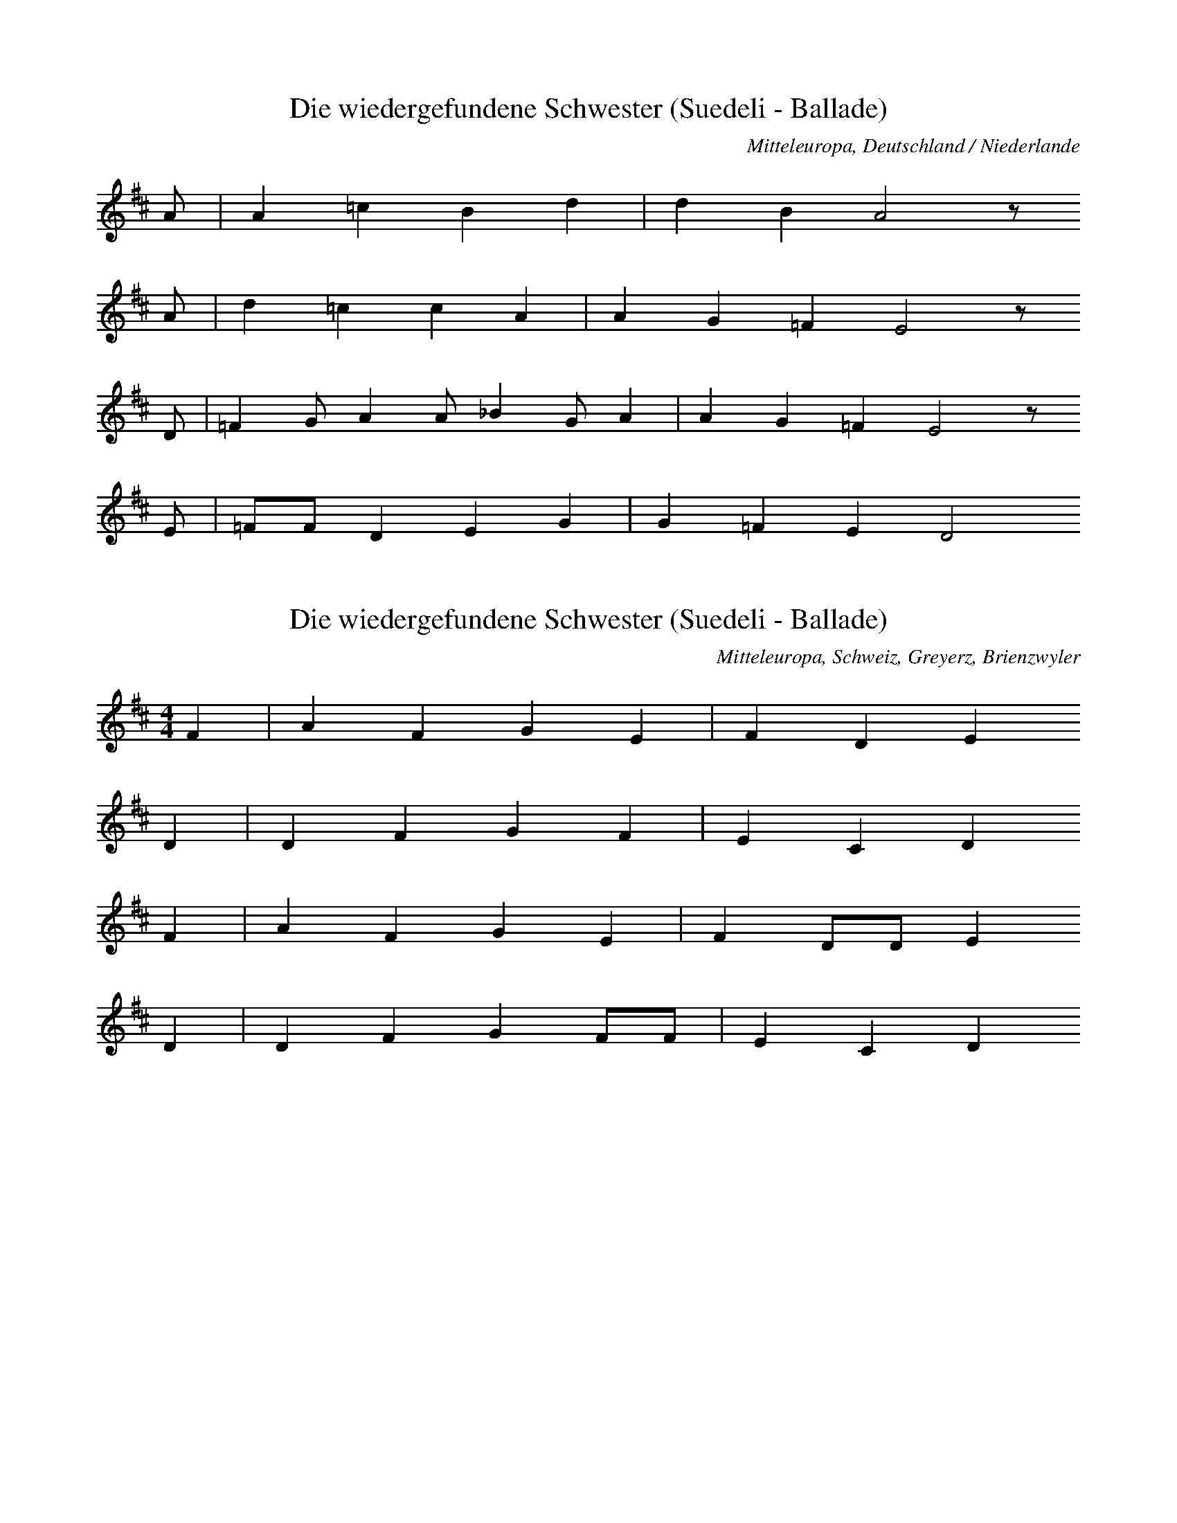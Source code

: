 
X:1
T: Die wiedergefundene Schwester (Suedeli - Ballade)
N: Q0072
O: Mitteleuropa, Deutschland / Niederlande
N: Vermutlich Melodie der Ballade. Geistliche Kontrafaktur ?
R: Ballade, Entfuehrung, Adelige als Dienstmagd, Rueckkehr, geistlich
M: none
L: 1/8
K: D
A | A2=c2B2d2 | d2B2A4z
A | d2=c2c2A2 | A2G2=F2E4z
D | =F2GA2A_B2GA2 | A2G2=F2E4z
E | =FFD2E2G2 | G2=F2E2D4

X:2
T: Die wiedergefundene Schwester (Suedeli - Ballade)
N: Q0072A
O: Mitteleuropa, Schweiz, Greyerz, Brienzwyler
R: Ballade, Entfuehrung, Adelige als Dienstmagd, Rueckkehr
M: 4/4
L: 1/8
K: D
F2 | A2F2G2E2 | F2D2E2
D2 | D2F2G2F2 | E2C2D2
F2 | A2F2G2E2 | F2DDE2
D2 | D2F2G2FF | E2C2D2

X:3
T: Die wiedergefundene Schwester (Suedeli - Ballade)
N: Q0072B
O: Mitteleuropa, Deutschland / Frankreich, Lothringen, Forbach, Weiler
R: Ballade, Entfuehrung, Adelige als Dienstmagd, Rueckkehr
M: 3/4
L: 1/8
K: F
C2 | F4F2 | G4A2 | B6 | F4
c2 | d4c2 | B2G2A2 | B2A2G2 | G4
AB | c4AG | F4F2 | G2F2E2 | F4
F2 | B2c2d2 | c2c2GA | B2A2G2 | F4
AB | c4AG | F4F2 | G2F2E2 | F4
F2 | B2c2d2 | c2c2GA | B2A2G2 | F4

X:4
T: Die wiedergefundene Schwester (Suedeli - Ballade)
N: Q0072C
O: Mitteleuropa, Deutschland (BRD) , Rheinland, Bergisches Land
R: Ballade, Entfuehrung, Adelige als Dienstmagd, Rueckkehr
M: 4/4
L: 1/16
K: D
D4 | D2A2A2A2A4B2d2 | =c4B4A4z2
B2 | =c4A2A2A4E2F2 | G4F4E4z2
A2 | A4A2F2D6F2 | A2G2G2F2E6
F2 | G2F2E2D2C4D4 | E6FED4

X:5
T: Die wiedergefundene Schwester (Suedeli - Ballade)
N: Q0072D
O: Mitteleuropa, Deutschland / Polen, Schlesien, Gutebern
R: Ballade, Entfuehrung, Adelige als Dienstmagd, Rueckkehr
M: 4/4
L: 1/8
K: F
AB | c2c2ccdc | cBB2B2
cB | AAA2AGF2 | G2GGG2
AG | FFA2cAF2 | AGGGF2

X:6
T: Die wiedergefundene Schwester (Suedeli - Ballade)
N: Q0072E
O: Suedosteuropa, Jugoslawien, Gottschee, Graflinden
N: Melisma auf "O" am Beginn jeder Zeile = Refrain.
R: Ballade, Entfuehrung, Adelige als Dienstmagd, Rueckkehr
M: FREI4/4
L: 1/8
K: A
e8dcBA8
A2A2B2d2 | c2B2A2c2 | B4B4 | A8

X:7
T: Die wiedergefundene Schwester (Suedeli - Ballade)
N: Q3072F
O: Mitteleuropa, Niederlande
N: Melodievergleich zu Q0072C, anderes Lied.
R: geistlich
M: none
L: 1/4
K: D
A | A2=cB2d | d2=c2BA
c | dBdA2 | A2G2=FE2
D | =FGAB=cAA | G2AG2=FE2
D | =F2D2E2G | G2=F2ED4

X:8
T: Die wiedergefundene Schwester (Suedeli - Ballade)
N: Q0072G
O: Mitteleuropa, Deutschland / Frankreich, Lothringen, Hassenburg
R: Ballade, Entfuehrung, Adelige als Dienstmagd, Rueckkehr
M: 3/4
L: 1/16
K: G
D4 | G4G4G2G2 | A4A4B2B2 | c12 | G4z4
B2c2 | d6e2d4 | A4A4d4 | d4c4B4 | A4z4
d3c | B4A4B4 | G4G4B4 | G4A4B4 | A4z4
B4 | G4G4e4 | d6c2B2d2 | d2c2B4A4 | G4z4
B4 | G4G4e4 | d6c2B2d2 | d2c2B4A4 | G4z4

X:9
T: Die wiedergefundene Schwester (Suedeli - Ballade)
N: Q0072H
O: Mitteleuropa, Deutschland / Frankreich, Lothringen, Walschbronn
R: Ballade, Entfuehrung, Adelige als Dienstmagd, Rueckkehr
M: 3/8
L: 1/8
K: G
G | GBB | BAG | A2B | Az
B | BAG | A2d | cBA | Gz
B | d2B | ded | cBA | Gz
G | BBc | d2B | ABA | Gz

X:10
T: Die wiedergefundene Schwester (Suedeli - Ballade)
N: Q2072I
O: Mitteleuropa, Deutschland (DDR) , Lausitz, Wenden
N: Wendische Fassung der Ballade.
R: Ballade, Entfuehrung, Adelige als Dienstmagd, Rueckkehr
M: 3/4
L: 1/16
K: G
G4 | B4B4c4 | d4d4e4 | =f8e4 | d8
d4 | c4B2A2G4 | d4A4G4 | A4F4D2EF | G8
d4 | c4B2A2B2c2 | d4B4G4 | A4F2D2E2F2 | G4z4

X:11
T: Die wiedergefundene Schwester (Suedeli - Ballade)
N: Q2072J
O: Mitteleuropa, Deutschland (DDR) , Lausitz, Wenden
N: Wendische Fassung der Ballade.
R: Ballade, Entfuehrung, Adelige als Dienstmagd, Rueckkehr
M: 6/8
L: 1/16
K: G
G2A2B2 | d4d2c2d2e2 | d4z2
d2B2G2 | B2A2G2F2D2A2 | G4A2
c2B2GA | B2A2G2F2D2A2 | G4z2

X:12
T: Die wiedergefundene Schwester (Suedeli - Ballade)
N: Q2072K
O: Mitteleuropa, Deutschland (DDR) , Lausitz, Wenden
N: Wendische Fassung der Ballade.
R: Ballade, Entfuehrung, Adelige als Dienstmagd, Rueckkehr
M: 3/4
L: 1/8
K: G
 | G2d2d2 | d4g2 | d2c2dc | B4
d2 | B2A2G2 | B2A2A2 | F2D2A2 | G4
G2 | B2A2G2 | B2A2A2 | F2D2A2 | G4z2

X:13
T: Die wiedergefundene Schwester (Suedeli - Ballade)
N: Q2072L
O: Osteuropa, UdSSR, Ukraine
N: Ukrainische Fassung der Ballade. Vorsaenger - Chor.
N: Taktarten 3/4 4/4 5/4 6/4 vorgezeichnet. In FREI geaendert.
N: Phrasen - Einteilung und Tonart unklar.
R: Ballade, Entfuehrung, Adelige als Dienstmagd, Rueckkehr
M: none
L: 1/8
K: A
AAA=F | =FA=c3_B
A2e2e2=ge | =f2e2d2A2dB
=c2_BA=g2g2 | AB=c2d2 | A4z2

X:14
T: Die wiedergefundene Schwester (Suedeli - Ballade)
N: Q2072M
O: Nordeuropa, Finnland (Schwedische Nationalitaet)
N: Finno-schwedische Fassung der Ballade.
N: Doppelter Refrain in Zeile zwei und vier.
R: Ballade, Entfuehrung, Adelige als Dienstmagd, Rueckkehr
M: 2/4
L: 1/16
K: D
D2 | D2E2=F2G2 | A2A2G2A2 | =c3_BA2^G2 | A2z2
A2A2 | A8 | d8 | =c3_BA3^G | A4z2
A2 | A2=c2c2_B2 | A4A2G2 | =F3EF3G | A4
G2=F2 | D8 | A8 | =F3ED2C2 | D4z2

X:15
T: Die wiedergefundene Schwester (Suedeli - Ballade)
N: Q2072N
O: Mitteleuropa, Niederlande, Flandern
N: Flandrische Fassung der Ballade. Verzierungen (Vorschlaege) in der
N: ersten und zweiten Zeile.
R: Ballade, Entfuehrung, Adelige als Dienstmagd, Rueckkehr
M: 3/4
L: 1/8
K: G
GA | B2B2A2 | G2G2d2 | c2B2A2 | B2B2
GA | B4BA | G4d2 | c2B2A2 | B2z2
B2 | A2c2A2 | G2G2B2 | A2c2A2 | B2z2
B2 | A2c2A2 | G2G2B2 | A2c2A2 | G4

X:16
T: Die wiedergefundene Schwester (Suedeli - Ballade)
N: Q2072O
O: Mitteleuropa, Niederlande, Flandern
N: Flandrische Fassung der Ballade.
R: Ballade, Entfuehrung, Adelige als Dienstmagd, Rueckkehr
M: 3/4
L: 1/8
K: G
BA | G2G2A2 | B2B2B2 | c2d2c2 | B2B2
BA | G2G2A2 | B2B2B2 | c2d2c2 | B2z2
FG | A2A2B2 | A2G2A2 | B4A2 | G2z2
cB | A2B2GF | E2E2A2 | G4F2 | G2z2

X:17
T: Die wiedergefundene Schwester (Suedeli - Ballade)
N: Q1072P
O: Mitteleuropa, Deutschland / Polen, Schlesien
N: Melodievergleich zu Q0072Q, anderes Lied "Edelmann im Habersack" .
N: Fuenfte und sechste Zeile = Refrain auf sinnfreie Silben.
R: Schwank - Lied
M: 2/4
L: 1/16
K: F
C2 | F2F2AAF2 | c2c2A2
FF | c2BBG2GG | A4z2
C2 | F2F2AAF2 | c2c2A2
FF | c2BBG2GG | A2A2A2
FF | G2GGG2FG | A2A2A2
EF | G2G2G2FG | A4z2

X:18
T: Die wiedergefundene Schwester (Suedeli - Ballade)
N: Q0072Q
O: Mitteleuropa, Deutschland (DDR) , Provinz Sachsen
R: Ballade, Entfuehrung, Adelige als Dienstmagd, Rueckkehr
M: 4/4
L: 1/16
K: F
A2G2 | F4F3FF2G2A2B2 | c4c3cc4
d4 | c4B3BB4c2B2 | B2A2A4A4
c4 | A4G4G4F2G2 | A4A4A4
c4 | c4G4G4F2G2 | A4A4A4

X:19
T: Die wiedergefundene Schwester (Suedeli - Ballade)
N: Q0072R
O: Mitteleuropa, Deutschland / Frankreich, Lothringen
N: Textlose Uebertragung einer Phonogrammaufnahme.
R: Ballade, Entfuehrung, Adelige als Dienstmagd, Rueckkehr
M: 3/4
L: 1/8
K: F
C2 | F3EF2 | G2F2G2 | A3GAG | F4
FA | c3dc2 | A2G2c2 | A4
A2 | A2G2A2 | A3Bcd | c3BA2 | G4z2
F4A2 | G6 | A2c2A2 | G2F2G2 | F4

X:20
T: Die wiedergefundene Schwester (Suedeli - Ballade)
N: Q0072S
O: Mitteleuropa, Deutschland
N: Nach Methfessels (komponierter) Melodie zu "Vier Worte nenn ich
N: euch ..." . Zweistimmig notiert, Oberstimme kodiert.
R: Ballade, Entfuehrung, Adelige als Dienstmagd, Rueckkehr
M: 4/4
L: 1/8
K: E
EG | B2GBe2BG | BAFDE2z
E | c2B2d2e2 | d2c2B2z
B | d2cde2dc | BcBAG2
E2 | c2B2A2G2 | FEFGE2

X:21
T: Die wiedergefundene Schwester (Suedeli - Ballade)
N: Q2072T
O: Osteuropa, Polen
N: Polnische Fassung der Ballade. Letzte Zeile zweistimmig, obere
N: Stimme kodiert. Verzierung (Vorschlag) .
R: Ballade, Entfuehrung, Adelige als Dienstmagd, Rueckkehr
M: 4/4
L: 1/8
K: G
 | G2B2A2cB | AFG6
d2g2e2gf | eed6
d2g2e2cB | cAG6
Bddd | AFG2

X:22
T: Das Schwabentoechterlein
N: Q0073
O: Mitteleuropa, Deutschland
N: Letzte Zeile = Refrain.
R: Ballade, Weglaufen, Schwangerschaft, Rueckkehr
M: none
L: 1/8
K: D
A2 | _B2B2=c2c2 | d2d2A4
A2 | d4d2d4A2 | d4=c4
A2 | _B2B2A2A2 | G2G2D4
D2 | =F3GA2_B2 | =c3_BAGc4BA | G4=F8z4
A3_B=c2c2 | G2=F2D2E2 | D8

X:23
T: Das Schwabentoechterlein
N: Q0073A
O: Mitteleuropa, Deutschland / UdSSR, Ostpreussen, Kr. Pr. - Eylau,
R: Ballade, Weglaufen, Schwangerschaft, Rueckkehr
M: 3/4
L: 1/8
K: C
C2 | EDC2G2 | G^FG2
G2 | cBc2d2 | cBA2
G2 | cBc2E2 | FAG2
F2 | ECG2E2 | D2C2

X:24
T: Das Schwabentoechterlein
N: Q0073B
O: Osteuropa, UdSSR, Ukraine, Bukowina, Alt - Fratautz
R: Ballade, Weglaufen, Schwangerschaft, Rueckkehr
M: 2/4
L: 1/16
K: G
D2 | G2G2GGG2 | G2D2D2
D2 | E2E2G2E2 | E4D2
D2 | c2c2c2D2 | B2B2B2
B2 | A2A2cBA2 | e4d2
D2 | c2c2c2D2 | B2B2B2
B2 | A2A2cBA2 | A4G2

X:25
T: Das Schwabentoechterlein
N: Q0073C
O: Mitteleuropa, Luxemburg, Boxhorn
N: Schlusspause korrigiert.
R: Ballade, Weglaufen, Schwangerschaft, Rueckkehr
M: 3/8
L: 1/16
K: D
A | A2AAAA | A2AAAA
B4A2 | F2E2F2 | E4z4
E2F2 | G4B2B2 | B4A2G2 | F4A2B2 | A2F2
F2D2 | E4G2F2 | E4D4 | G4B2e2 | d4z

X:26
T: Das Schwabentoechterlein
N: Q0073D
O: Mitteleuropa, Deutschland
N: Geistliche Kontrafaktur. Schlussnote rhythmisch korrigiert.
R: Ballade, Weglaufen, Schwangerschaft, Rueckkehr; geistlich
M: 2/2
L: 1/4
K: D
A | _BB=cc | ddA2z
A | dddA | d2=c2z
A | _BBAA | GGD2z
D | =FGA_B | G2=F2z
A | _BAG=F | DED4

X:27
T: Das Schwabentoechterlein
N: Q2073E
O: Nordeuropa, Daenemark
N: Daenische Fassung der Ballade, mit "Die wiedergefundene Schwester"
N: vermischt.
R: Ballade, Weglaufen, Schwangerschaft, Rueckkehr
M: 2/4
L: 1/16
K: D
 | A2GGA2_BB | =c2d2A2
G2 | A2G2AA_BB | d4A2
A2 | =F2FGA2G2 | D2E=FD2
D2 | E2=FFD2EE | =F4A2
A2 | =F4A2A2 | =F2EED4

X:28
T: Das Schwabentoechterlein
N: Q2073F
O: Nordeuropa, Daenemark
N: Daenische Fassung der Ballade, mit "Die wiedergefundene Schwester"
N: vermischt.
R: Ballade, Weglaufen, Schwangerschaft, Rueckkehr
M: 2/4
L: 1/16
K: D
 | A2AAA2=ff | =f2d2A2
=c2 | =c2c2=fddc | A4=c2
A2 | =c2cA_B2BG | A2A=FD2
D2 | =F2FFG2GG | G4_B2
A2 | =F4A2A2 | =F2EED4

X:29
T: Das Schwabentoechterlein
N: Q1073G
O: Mitteleuropa, Deutschland
N: Melodievergleich zu Q0073, D, E und F; anderes Lied "Viertes
N: Geissler - Lied" .
R: geistlich, Geissler - Lied, Brauchtum
M: 4/4
L: 1/8
K: D
d2 | d2d2e2d2 | e2=cBA4
d4c2B2 | =c3BA2
c2 | =c2B2c2A2 | G2=F2E2D2
F2G2A2B2 | =c3BA4
A2G2=F2G2 | =F2E2D2

X:30
T: Das Schwabentoechterlein
N: Q0073H
O: Mitteleuropa, Deutschland
N: Fassung aus einem Quodlibet von Melchior Franck. Eingeklammerte
N: Noten gespielt. Schlusspause korrigiert.
R: Ballade, Weglaufen, Schwangerschaft, Rueckkehr
M: 2/4
L: 1/16
K: G
G2 | G2G2G2G2 | A2A2A2
A2 | B2d2c2B2 | A4A2
A2 | d2d2B2B2 | G2G2c4
c4d4 | e3ec2c2 | B2G2A2A2 | G6

X:31
T: Das Schwabentoechterlein
N: Q0073I
O: Mitteleuropa, Deutschland / Polen, Schlesien
R: Ballade, Weglaufen, Schwangerschaft, Rueckkehr
M: 2/4
L: 1/8
K: G
G2 | B2BB | BABc | d2c2 | A2
A2 | B2B2 | d3B | BAz
B | d3B | B3d | d2cB | A2A
B | d2BG | A2cF | AG

X:32
T: Das Schwabentoechterlein
N: Q0073J
O: Mitteleuropa, Deutschland / UdSSR, Ostpreussen
R: Ballade, Weglaufen, Schwangerschaft, Rueckkehr
M: 3/4
L: 1/16
K: G
B2 | B2B2B4B3B | B3AA4z2
d2 | d2d2e4d4 | d4B4z2
d2 | B2d2g2a2g4 | B3ee4z2
e2 | e2e2d4c3A | A4G4z2

X:33
T: Das Schwabentoechterlein
N: Q0073K
O: Mitteleuropa, Deutschland (BRD) , Hessen - Nassau
R: Ballade, Weglaufen, Schwangerschaft, Rueckkehr
M: 4/4
L: 1/8
K: G
D2 | G2G2GBdB | B2A2A2z
A | A2B2c2ce | e4d2z
d | c2c2B3A | BGdBA2z
c | B2G2A2F2 | A4G2

X:34
T: Das Schwabentoechterlein
N: Q0073L
O: Mitteleuropa, Deutschland / Polen, Schlesien
R: Ballade, Weglaufen, Schwangerschaft, Rueckkehr
M: 3/4
L: 1/16
K: G
D2 | G2BBd6B2 | B2A2A4z2
A2 | c2c2e6c2 | c2B2B4z2
d2 | d2d2e6d2 | ccA2d4z2
c2 | BBA2c4B2A2 | A4G4z2

X:35
T: Das Schwabentoechterlein
N: Q0073M
O: Mitteleuropa, Deutschland (DDR) , Sachsen - Anhalt
R: Ballade, Weglaufen, Schwangerschaft, Rueckkehr
M: 6/8
L: 1/8
K: G
D | G2GF2F | G2B,C2
C | B,2CE2E | E2DD2
G | G2Bc2G | F2AB2
G | F2GA2G | B2AG2
G | G2Bc2G | F2AB2
G | F2GA2G | B2AG2

X:36
T: Das Schwabentoechterlein
N: Q0073N
O: Mitteleuropa, Deutschland (DDR) , Sachsen - Anhalt
R: Ballade, Weglaufen, Schwangerschaft, Rueckkehr
M: 6/8
L: 1/8
K: G
D | D2GG2G | G2DD2
D | E2FG2E | E2DD2
D | D2cc2D | D2BB2
G | F2GA2F | A2GGz

X:37
T: Schoen Adelheid
N: Q0074
O: Mitteleuropa, Deutschland (BRD) , Rheinland, Muelheim Rh., Paffrath
N: Verzierungen (Vorschlaege)
R: Ballade, Entfuehrung, Adelige als Dienstmagd, Wiederfinden
M: 3/8
L: 1/16
K: A
E2 | E4A2 | A2G2A2 | B4=cB | A4
Bd | =c2B2A2 | G2=F2E2 | A3B=c2 | B4
B2 | B2A2B=c | d2=c2B2 | =c2B2A2 | A2G2
=F2 | E2=F2G2 | A2B2=c2 | B2A2

X:38
T: Schoen Adelheid
N: Q2074A
O: Mitteleuropa, Niederlande
N: Niederlaendische Fassung der Ballade.
R: Ballade, Entfuehrung, Adelige als Dienstmagd, Wiederfinden
M: 9/8
L: 1/8
K: Bb
d | cdcB2c | ABcd3
e2d | cdef2e | d3c3z2
c | ABce3d2c | dcdB3z2
d | d2Bc2dB2d | c3B3z2
c | ABce3d2c | dcdB3z2
d | d2Bc2dB2d | c3B3

X:39
T: Schoen Adelheid
N: Q1074B
O: Mitteleuropa, Deutschland
N: Melodievergleich zu Q0074, anderes Lied.
R: ???
M: none
L: 1/8
K: G
G2 | G2G2A2A2 | B2B2G2
G2 | c2B2A2B4A2 | GFG2A4z2
A2 | c4c2B4B2 | A2A2G3A | B3AG2FE | F4
D4 | G2G2B4A2G2 | A4G2

X:40
T: Schoen Adelheid
N: Q3074C
O: Mitteleuropa, Niederlande
N: Melodievergleich zu Q0074, anderes Lied.
R: geistlich
M: none
L: 1/8
K: G
G2 | G2G2A2A2 | _B2B2G2
G2 | c3_BA2B4 | A4G2A4z2
_B2 | _B2B2c2B2 | A2G2=F2
_B2 | A2G2G2A4 | G2=FEGFG4

X:41
T: Schoen Adelheid
N: Q2074D
O: Nordeuropa, Schweden
N: Schwedische Fassung der Ballade. Tonart lt. Herausgeber: (dorisch G)
R: Ballade, Entfuehrung, Adelige als Dienstmagd, Wiederfinden
M: 4/4
L: 1/16
K: G
 | D2D2F2F2G2G2_B2A2 | F3GA2_B2G6
F2 | G3A_B2c2d2d2c2B2 | =F2A2A8z2
A2 | d4c2d2G4A2_B2 | c4A2G2=F6
_E2 | D3_E=F2G2A2_B2AGF2 | _E4D8z4

X:42
T: Schoen Adelheid
N: Q2074E
O: Nordeuropa, Schweden
N: Schwedische Fassung der Ballade.
R: Ballade, Entfuehrung, Adelige als Dienstmagd, Wiederfinden
M: 4/4
L: 1/16
K: G
D2 | D3E=F2G2A4F2A2 | c4_B2A2G6
G2 | G2A2_B2c2d4c2B2 | =F2A2A6z4
A2 | d4c2_B2A4=F2A2 | c4_B2A2G6
D2 | G2A2_B2c2d4B2B2 | A4G6z4

X:43
T: Schoen Adelheid
N: Q2074F
O: Nordeuropa, Schweden
N: Schwedische Fassung der Ballade.
R: Ballade, Entfuehrung, Adelige als Dienstmagd, Wiederfinden
M: 4/4
L: 1/16
K: D
D2 | D2E2=F2G2A4F2A2 | =c4G2G2G6
G2 | G2A2_B2=c2d4c2A2 | _B4A4z6
d2 | d3=c_B2A2G6d2 | =c3_BA2G2=F6
E2 | D3DD2=F2A2A2F2F2 | E4D4z6

X:44
T: Schoen Adelheid
N: Q2074G
O: Mitteleuropa, Niederlande
N: Niederlaendische Fassung der Ballade.
R: Ballade, Entfuehrung, Adelige als Dienstmagd, Wiederfinden
M: none
L: 1/8
K: F
F2A | c3cBc | d2cB3-B2
cBAB | d2c
F2GAGA | B2AG3
G | AGF2G | EF2

X:45
T: Die dienende Schwester
N: Q0075
O: Osteuropa, Polen, Galizien, Engelsberg
N: Informanten: Rueckwanderer.
N: Dritte und vierte Zeile = Refrain auf sinnfreie Silben.
R: Ballade, Adelige als Dienstmagd, Tod; Kinder - Spiel, Tanz
M: 2/4
L: 1/16
K: A
E2 | A2A2c2AA | A2G2G2
G2 | B2B2B2F2 | F2E2E2
E2 | F2E2C2E2
A4 | B4c2B2 | A4z2

X:46
T: Die dienende Schwester
N: Q0075A
O: Mitteleuropa, Deutschland (BRD) , Wuerttemberg, Kr. Balingen, Eyach
N: Tanz - Anweisung abgedruckt.
R: Ballade, Adelige als Dienstmagd, Tod; Kinder - Spiel, Tanz
M: 3/4
L: 1/16
K: C
G2A2G2 | E4C2C2E2E2 | D4z2
B2BBB2 | F4F4A2A2 | G4z2
G2A2B2 | c4G2G2B2B2 | A4z2
A2AAA2 | G4G4F2G2 | E4z2

X:47
T: Die dienende Schwester
N: Q0075B
O: Mitteleuropa, Deutschland (BRD) , Westerwald, Kr. Altenkirchen,
N: Einschiebsel am Anfang der dritten Zeile.
R: Ballade, Adelige als Dienstmagd, Tod; Kinder - Spiel, Tanz
M: 3/4
L: 1/8
K: D
FFG | A2FFEF | E2z
EEF | G2E2FA | D2z2
FG | A2zAAd | dFF2EE | D2z

X:48
T: Die dienende Schwester
N: Q0075C
O: Mitteleuropa, Deutschland (BRD) , Niederrhein, Niederkruechten
R: Ballade, Adelige als Dienstmagd, Tod; Kinder - Spiel, Tanz
M: 4/4
L: 1/8
K: F
C2 | B2AAG2GG | AAG2F2
F2 | G2GAF2ED | d2d2c2
C2 | F2F2G2GG | A2G2F2

X:49
T: Die dienende Schwester
N: Q0075D
O: Mitteleuropa, Deutschland / Frankreich, Lothringen
R: Ballade, Adelige als Dienstmagd, Tod; Kinder - Spiel, Tanz
M: 4/4
L: 1/8
K: F
FG | A2A2AGG2 | A2G2F4
G2B2A2G2 | F2E2D2
E2 | F2E2D3A | A4GAB2 | A4z2

X:50
T: Die dienende Schwester
N: Q0075E
O: Mitteleuropa, Deutschland (BRD) , Rheinland
R: Ballade, Adelige als Dienstmagd, Tod; Kinder - Spiel, Tanz
M: 2/4
L: 1/8
K: F
G | c2GG | cBAG | F2GG | F2z
A | G2GG | D2EE | F2ED | C2z
C | F2F2 | G2cc | A2GA | F2z

X:51
T: Die dienende Schwester
N: Q0075F
O: Suedosteuropa, Jugoslawien, Batschka
N: Takt in der letzten Zeile traegt die Anmerkung "frei" .
R: Ballade, Adelige als Dienstmagd, Tod; Kinder - Spiel, Tanz
M: 2/4
L: 1/16
K: F
c2 | c3BA2cc | B3AG3
A | B3AG3F | E3DC2
E2 | F4C4 | c3dc2B2 | A4G4 | F4z2

X:52
T: Die dienende Schwester
N: Q0075G
O: Suedosteuropa, Rumaenien, Banat
N: Zweite Zeile = Refrain.
R: Ballade, Adelige als Dienstmagd, Tod; Kinder - Spiel, Tanz
M: 2/4
L: 1/16
K: F
C2 | B2B2B2B2 | A2AGF4
c4 | G2GEC2
C2 | F2F2G6AG | F2FCF2
C2 | F2F2G6AG | F2FCF6

X:53
T: Die dienende Schwester
N: Q0075H
O: Mitteleuropa, Deutschland / Frankreich, Lothringen
N: Refrain in der zweiten und vierten Zeile. Eingeklammerte Note
N: weggelassen.
R: Ballade, Adelige als Dienstmagd, Tod; Kinder - Spiel, Tanz
M: 4/4
L: 1/8
K: F
C2 | FFA2G2FF | D2D2F4
E2EGFED2 | C4z2
C2 | F2F2G2c2 | c2BGA2
F2 | G2AGF2

X:54
T: Die dienende Schwester
N: Q1075I
O: Mitteleuropa, Deutschland (BRD) , Rheinland, Siebengebirge
N: Melodievergleich zu Q0075H, anderes Lied.
N: Zweite und vierte Zeile = Refrain.
R: ???
M: 4/4
L: 1/8
K: F
F2 | D2EFG2FE | F2G2A4z2
FG | A2GFE2D2z2
F2 | GGGAcBAG | A2F2F2
F2 | G2A2F2

X:55
T: Die dienende Schwester
N: Q0075J
O: Mitteleuropa, Deutschland (BRD) , Rheinland
R: Ballade, Adelige als Dienstmagd, Tod; Kinder - Spiel, Tanz
M: 2/4
L: 1/16
K: D
=F2 | =F2F2F2F2 | G2G2=C2
E2 | EEE2E2G2 | =F2FED2
F2 | =FF_B2A2G2 | =F2E2D2

X:56
T: Die dienende Schwester
N: Q0075K
O: Mitteleuropa, Deutschland (BRD) , Rheinpfalz
R: Ballade, Adelige als Dienstmagd, Tod; Kinder - Spiel, Tanz
M: 2/4
L: 1/16
K: F
C2 | F2F2F2F2 | GGG2C2
C2 | F2F2F2F2 | G2G2C2
C2 | C4C4 | B4A2G2 | A4G4 | F4z2

X:57
T: Die dienende Schwester
N: Q0075L
O: Mitteleuropa, Deutschland / UdSSR, Ostpreussen
R: Ballade, Adelige als Dienstmagd, Tod; Kinder - Spiel, Tanz
M: 2/4
L: 1/8
K: F
C | FFFF | EGC
C | GBBB | AcF
F | ddcc | GEG

X:58
T: Die dienende Schwester
N: Q0075M
O: Sued - Amerika, Brasilien
N: Lied russlanddeutscher Siedler
R: Ballade, Adelige als Dienstmagd, Tod; Kinder - Spiel, Tanz
M: 6/8
L: 1/8
K: F
C | FCCC2A, | D2DD2
F | G2GG2F | E2DC2

X:59
T: Die dienende Schwester
N: Q0075N
O: Osteuropa, UdSSR, Bessarabien
R: Ballade, Adelige als Dienstmagd, Tod; Kinder - Spiel, Tanz
M: 3/4
L: 1/8
K: F
F | FCC2F2 | DDD2z
F | FFG2C2 | FAF2z

X:60
T: Die dienende Schwester
N: Q0075O
O: Mitteleuropa, Deutschland (BRD) , Lueneburg
N: Schlusspause eingefuegt.
R: Ballade, Adelige als Dienstmagd, Tod; Kinder - Spiel, Tanz
M: 3/4
L: 1/16
K: F
C2F2C2 | C4F4E2G2 | F4z6
F2 | DDEEG4F4 | D2D2C4z2
C2 | F2F2G4F4 | A4G4
A2G2 | F2C2C4A4 | G2C2F4z2
C2 | F2F2G4F4 | A4G4
A2G2 | F2C2C4A4 | G2C2F4z4 | z6

X:61
T: Die dienende Schwester
N: Q0075P
O: Osteuropa, Polen, Galizien
R: Ballade, Adelige als Dienstmagd, Tod; Kinder - Spiel, Tanz
M: 3/4
L: 1/8
K: D
D | =FEFEFG | A3
AAA | G2A2=FE | D2z2
=F2 | =FEFEFG | A3
AAA | G2A2=FE | D2z3

X:62
T: Die dienende Schwester
N: Q0075Q
O: Osteuropa, UdSSR, Ukraine, Bukowina (Buchenland)
R: Ballade, Adelige als Dienstmagd, Tod; Kinder - Spiel, Tanz
M: 4/4
L: 1/8
K: F
F2 | F2C2D2E2 | F2G2A2
A2 | A2A2G2F2 | E2D2C2
C2 | C2E2G2G2 | F2D2C2
B,2 | A,2C2DFA2 | G2G2F2

X:63
T: Die dienende Schwester
N: Q0075R
O: Osteuropa, Polen, Galizien
R: Ballade, Adelige als Dienstmagd, Tod; Kinder - Spiel, Tanz
M: 4/4
L: 1/8
K: F
C2 | C2E2F2C2 | D2E2F2
F2 | F2A2A2A2 | G2F2E2
D2 | C2E2G2G2 | F2D2C2
B,2 | A,2C2FAc2 | G2G2F2

X:64
T: Die dienende Schwester
N: Q0075S
O: Osteuropa, Polen, Galizien
R: Ballade, Adelige als Dienstmagd, Tod; Kinder - Spiel, Tanz
M: 3/4
L: 1/8
K: F
CCE | F2C2DE | F3
FFA | A2A2GF | E
DCE | G2G2ED | C
B,A,C | FAcAGG | F3

X:65
T: Die dienende Schwester
N: Q0075T
O: Mitteleuropa, Deutschland (DDR) , Brandenburg
R: Ballade, Adelige als Dienstmagd, Tod; Kinder - Spiel, Tanz
M: 2/4
L: 1/8
K: F
C2 | F2C2 | F2c2 | AAA
F | GGGE | FAF
C | F2C2 | FdcB | A2G2 | F2

X:66
T: Die dienende Schwester
N: Q0075U
O: Mitteleuropa, Deutschland (DDR) , Brandenburg
R: Ballade, Adelige als Dienstmagd, Tod; Kinder - Spiel, Tanz
M: 3/4
L: 1/16
K: F
C4 | F2C2F4c4 | A2c2A4
F4 | GGB2G4E4 | F4A2G2F4
G4 | A4G2G2F2A2c2B2 | A8G8 | F8

X:67
T: Die dienende Schwester
N: Q0075V
O: Mitteleuropa, Deutschland (DDR) , Provinz Sachsen
N: Ein Taktstrich gemaess der Taktvorzeichnung weggelassen.
R: Ballade, Adelige als Dienstmagd, Tod; Kinder - Spiel, Tanz
M: 4/4
L: 1/8
K: F
C2 | F2F2c2c2 | A3BA2
F2 | G3AG2F2 | E2D2C2
B2A2G2 | A2d2c2B2 | A4G4 | F4z2

X:68
T: Die dienende Schwester
N: Q0075W
O: Mitteleuropa, Deutschland (BRD) , Saarland, Kreis Merzig
R: Ballade, Adelige als Dienstmagd, Tod; Kinder - Spiel, Tanz
M: none
L: 1/8
K: F
A2A2A2 | c4B2B2A3AA2 | G4z
G2GGA2 | B4A2G3F | F2

X:69
T: Die dienende Schwester
N: Q0075X
O: Mitteleuropa, Deutschland (BRD) , Hessen
R: Ballade, Adelige als Dienstmagd, Tod; Kinder - Spiel, Tanz
M: 3/4
L: 1/8
K: F
AAA | A2c2BA | G2z
BBB | B2d2c2E2 | F3

X:70
T: Die dienende Schwester
N: Q0075Y
O: Osteuropa, UdSSR, Bessarabien
R: Ballade, Adelige als Dienstmagd, Tod; Kinder - Spiel, Tanz
M: 3/4
L: 1/8
K: F
FFA | c2c2BA | G3
cBA | G2F2GA | F2z
GAA | A3dcB | c4cB | A2z

X:71
T: Die dienende Schwester
N: Q0075Z
O: Mitteleuropa, Deutschland / UdSSR, Ostpreussen
R: Ballade, Adelige als Dienstmagd, Tod; Kinder - Spiel, Tanz
M: 4/4
L: 1/16
K: F
c4 | A4A4A4G3A | B4G4G4
G2A2 | B4B4B4A3B | c4A4A4
c4 | f6c2d2c2c2A2 | c4G4F4

X:72
T: Die dienende Schwester
N: Q0075a
O: Mitteleuropa, Deutschland (BRD) , Rheinland
R: Ballade, Adelige als Dienstmagd, Tod; Kinder - Spiel, Tanz
M: 4/4
L: 1/8
K: F
c2 | A2c2A2cc | d2ddB2
B2 | GGB2G2B2 | c2c2A2
A2 | G2eef2ed | e2d2c2

X:73
T: Die dienende Schwester
N: Q0075b
O: Mitteleuropa, Deutschland (BRD) , Wuerttemberg
R: Ballade, Adelige als Dienstmagd, Tod; Kinder - Spiel, Tanz
M: 6/8
L: 1/16
K: F
c2 | c3cc2c2c2c2 | d3dd2B4
B2 | B2B2B2B4d2 | c4c2A4
c2 | c2c2c2f2e2d2 | e4d2c4

X:74
T: Die dienende Schwester
N: Q0075c
O: Mitteleuropa, Luxemburg
N: Zweistimmig notiert, Oberstimme kodiert.
R: Ballade, Adelige als Dienstmagd, Tod; Kinder - Spiel, Tanz
M: 2/4
L: 1/16
K: F
cc3c | c3cd3d | G3
AB3d | d3dc3c | A3
cc3f | f4e3d | e4d4 | c4z4

X:75
T: Die dienende Schwester
N: Q0075d
O: Mitteleuropa, Deutschland (BRD) , Rheinland
R: Ballade, Adelige als Dienstmagd, Tod; Kinder - Spiel, Tanz
M: 3/2
L: 1/8
K: F
c2 | c2c2c2c2d2d2 | G6
B2 | BBB2B2d2c2cB | A6
c2ccf2 | e3de2d2c2B2 | A4z6

X:76
T: Die dienende Schwester
N: Q0075e
O: Mitteleuropa, Deutschland (BRD) , Hessen, Nassau
R: Ballade, Adelige als Dienstmagd, Tod; Kinder - Spiel, Tanz
M: 2/4
L: 1/32
K: F
c4 | A4c4A4c4 | d4d4d2c2
B2A2 | G4B4G4B4 | c4c4c2B2
A3G | F12G4 | A12f4 | e4d4d4d4 | c12

X:77
T: Die dienende Schwester
N: Q0075f
O: Mitteleuropa, Schweiz
R: Ballade, Adelige als Dienstmagd, Tod; Kinder - Spiel, Tanz
M: 3/4
L: 1/8
K: F
cAc | c2c2ddd | d2z
BGB | B2B2cc | c2z2
c2 | F4F2 | c2fed2 | e4d2 | c2z

X:78
T: Die dienende Schwester
N: Q0075g
O: Mitteleuropa, Deutschland (BRD) , Rheinpfalz
R: Ballade, Adelige als Dienstmagd, Tod; Kinder - Spiel, Tanz
M: 2/4
L: 1/16
K: F
c2 | A2c2c2c2 | BBd2d2
d2 | G2B2B2B2 | A2c2c2
c2 | a4g2f2 | e2g2f2d2 | c4e4 | f4z2

X:79
T: Die dienende Schwester
N: Q0075h
O: Mitteleuropa, Deutschland / Polen, Schlesien, Oberlausitz
R: Ballade, Adelige als Dienstmagd, Tod; Kinder - Spiel, Tanz
M: 3/4
L: 1/16
K: C
G2 | G2c2c6E2 | F2E2D6
F2 | F2A2A6G2 | F3EE6
G2 | G2e2e6c2 | d2B2c6

X:80
T: Die dienende Schwester
N: Q0075i
O: Osteuropa, UdSSR, Russland und Ukraine
R: Ballade, Adelige als Dienstmagd, Tod; Kinder - Spiel, Tanz
M: 3/4
L: 1/8
K: C
GEG | c2E2GF | D2z
DDF | A2G2GF | E2z
Gcd | e2c2d2B2 | c2z

X:81
T: Die dienende Schwester
N: Q0075j
O: Mitteleuropa, Deutschland (BRD) , Wuerttemberg
N: Zweistimmtig notiert, Oberstimme kodiert.
R: Ballade, Adelige als Dienstmagd, Tod; Kinder - Spiel, Tanz
M: 6/8
L: 1/16
K: C
G2 | G4E2A4G2 | G4FFF4
F2 | F4D2G4F2 | F4E2E4
c2 | c4c2d4d2 | B2A2B2c4

X:82
T: Die dienende Schwester
N: Q0075k
O: Mitteleuropa, Deutschland (BRD) , Baden
N: Zweistimmig notiert, Oberstimme kodiert.
R: Ballade, Adelige als Dienstmagd, Tod; Kinder - Spiel, Tanz
M: 6/8
L: 1/8
K: C
G | E2GEFG | cBcG2
F | DDFDEF | A2AG2
G | cBcedc | d2ec2
G | cBcedc | d2ec2

X:83
T: Die dienende Schwester
N: Q0075l
O: Mitteleuropa, Deutschland (BRD) , Rheinpfalz
R: Ballade, Adelige als Dienstmagd, Tod; Kinder - Spiel, Tanz
M: 3/4
L: 1/16
K: F
c2B2d2 | G6B2AAc2 | F6
A2G2A2 | B6G2A2d2 | c8
f8 | e8d8 | c8B8 | A8G8 | F4z2

X:84
T: Die dienende Schwester
N: Q0075m
O: Mitteleuropa, Deutschland / Polen, Westpreussen, Neumark
N: Einschiebsel am Anfang der dritten Zeile.
R: Ballade, Adelige als Dienstmagd, Tod; Kinder - Spiel, Tanz
M: 3/4
L: 1/8
K: F
FFA | c2A2Bd | G2z
GGA | B2G2Ac | F2
AB | c2zfff | f2A2GG | F2z

X:85
T: Die dienende Schwester
N: Q0075n
O: Mitteleuropa, Deutschland (BRD) , Rheinland
N: Einschiebsel am Anfang der dritten Zeile.
R: Ballade, Adelige als Dienstmagd, Tod; Kinder - Spiel, Tanz
M: 3/4
L: 1/8
K: F
AAB | c2AAGA | G2z
GGA | B2G2Ac | F2z2
AB | c2zccf | fAA2GG | F2z

X:86
T: Die dienende Schwester
N: Q0075o
O: Mitteleuropa, Deutschland / Polen, Pommern
N: Einschiebsel am Anfang der dritten Zeile.
R: Ballade, Adelige als Dienstmagd, Tod; Kinder - Spiel, Tanz
M: 3/4
L: 1/16
K: F
c2c2B2 | A4c4B3A | G4z2
B2B2A2 | G4c4A3G | F6z2
A2F2 | c6f2f2f2 | f4A4G3G | F4z2

X:87
T: Die dienende Schwester
N: Q0075p
O: Mitteleuropa, Deutschland / Polen, Pommern
N: Einschiebsel am Anfang der dritten Zeile.
R: Ballade, Adelige als Dienstmagd, Tod; Kinder - Spiel, Tanz
M: 3/4
L: 1/4
K: F
 | FFA | c2A | BdG
GGA | B2G | AcF
ABc | fff | f2A | GGF

X:88
T: Die dienende Schwester
N: Q0075q
O: Mitteleuropa, Deutschland (BRD) , Niedersachsen, Hannover
N: Einschiebsel am Anfang der dritten Zeile.
R: Ballade, Adelige als Dienstmagd, Tod; Kinder - Spiel, Tanz
M: 4/4
L: 1/8
K: F
FA | c2c2c2d2 | B2G2G2
GA | B2B2B2c2 | A2F2F2z2
c4d4 | e4z2c2 | f2c2d2B2 | A4G4 | F4z2

X:89
T: Die dienende Schwester
N: Q0075r
O: Mitteleuropa, Deutschland (BRD) , Rheinprovinz
N: Einschiebsel am Anfang der dritten Zeile.
R: Ballade, Adelige als Dienstmagd, Tod; Kinder - Spiel, Tanz
M: 4/4
L: 1/8
K: F
A2 | A3AA3c | B2A2G2
G2 | G2G2G2d2 | c2E2F2z2
A2B2c2f2 | f2f2f2A2 | G2G2F2

X:90
T: Die dienende Schwester
N: Q0075s
O: Mitteleuropa, Deutschland (BRD) , Westfalen
N: Einschiebsel am Anfang der dritten Zeile.
R: Ballade, Adelige als Dienstmagd, Tod; Kinder - Spiel, Tanz
M: 3/4
L: 1/8
K: F
c2 | c4f2 | A4A2 | A4c2 | F4
c2 | c4c2 | c4d2 | B4c2 | A2z2
cf | f2zAAc | c4A2 | G4F2 | F4

X:91
T: Die dienende Schwester
N: Q0075t
O: Mitteleuropa, Deutschland / Polen, Pommern
R: Ballade, Adelige als Dienstmagd, Tod; Kinder - Spiel, Tanz
M: 3/4
L: 1/16
K: F
F2F2c2 | c6A2A3G | G4z2
G2B2d2 | d6c2B3A | A4z2
F2F2f2 | f6d2c3d | e6
A2G2d2 | c6c2B2G2 | F6

X:92
T: Die dienende Schwester
N: Q0075u
O: Mitteleuropa, Deutschland (BRD) , Rheinprovinz
R: Ballade, Adelige als Dienstmagd, Tod; Kinder - Spiel, Tanz
M: 6/8
L: 1/8
K: F
F | F2AcBA | A2GG2
G | G2ddcB | B2AA2
F | F2ffed | d2cf2
A | A2ddcB | B2AA2

X:93
T: Die dienende Schwester
N: Q0075v
O: Mitteleuropa, Deutschland (BRD) , Rheinprovinz
R: Ballade, Adelige als Dienstmagd, Tod; Kinder - Spiel, Tanz
M: 4/4
L: 1/8
K: F
F2 | F2c2cBA2 | A3GG2
G2 | G2d2dcB2 | B3cA2
F2 | F2f2fed2 | d3ccA
c2 | c2c2dcB2 | B2c2A2

X:94
T: Die dienende Schwester
N: Q0075w
O: Mitteleuropa, Deutschland (BRD) , Rheinland
R: Ballade, Adelige als Dienstmagd, Tod; Kinder - Spiel, Tanz
M: 3/4
L: 1/16
K: F
c2c2c2 | f4e2e2e2d2 | f4z2
B2B2Ad | d4c2c2B2c2 | A4z2
c2c2c2 | f4e2e2e2d2 | f4z2
B2B2Ad | d4c2c2B2c2 | A4z2
F2F2A2 | c4B2A2c2c2 | G4z2
G2BBGG | d4c2c2B2c2 | A4z2

X:95
T: Die dienende Schwester
N: Q0075x
O: Mitteleuropa, Deutschland / UdSSR, Ostpreussen
R: Ballade, Adelige als Dienstmagd, Tod; Kinder - Spiel, Tanz
M: 3/4
L: 1/8
K: F
AAA | A3EGG | G3
GGG | G3DFF | F3
AAA | d3cBA | c3
BAG | c3BAG | F3

X:96
T: Die dienende Schwester
N: Q0075y
O: Mitteleuropa, Deutschland (BRD) , Rheinland
R: Ballade, Adelige als Dienstmagd, Tod; Kinder - Spiel, Tanz
M: 3/4
L: 1/16
K: F
C2F2G2 | A4c2c2ddcB | A6
A2G2A2 | B4c4G2A2 | F6
A2G2A2 | B4c4G2A2 | F6

X:97
T: Die dienende Schwester
N: Q0075z
O: Osteuropa, Tschechoslowakei, Sudetenland, Zips
R: Ballade, Adelige als Dienstmagd, Tod; Kinder - Spiel, Tanz
M: 3/4
L: 1/8
K: F
fcA | F2d2dc | cAz
fef | g2c2fe | dcz

X:98
T: Die dienende Schwester
N: Q00750
O: Osteuropa, Polen, Galizien
R: Ballade, Adelige als Dienstmagd, Tod; Kinder - Spiel, Tanz
M: 3/4
L: 1/16
K: F
C2F2A2 | c4c2c2dcBc | A6
C2F2A2 | c2B2G2B2A2G2 | F4z2
C2F2A2 | c2B2G2B2A2G2 | F4z2

X:99
T: Die dienende Schwester
N: Q00751
O: Osteuropa, UdSSR, Wolga - Kolonien
N: Zweistimmig notiert, Oberstimme kodiert.
R: Ballade, Adelige als Dienstmagd, Tod; Kinder - Spiel, Tanz
M: 3/4
L: 1/16
K: F
F2FGAB | c4f4ddd2 | c6
B2A2F2 | d4c4G2G2 | F6
F2F2F2 | B4A4G2G2 | F6

X:100
T: Die dienende Schwester
N: Q00752
O: Mitteleuropa, Deutschland
R: Ballade, Adelige als Dienstmagd, Tod; Kinder - Spiel, Tanz
M: 3/4
L: 1/8
K: F
CCC | F3_AGF | E2z
G_AB | c3B_AG | F2z
CCC | F3_AGF | E2z
G_AB | c3B_AG | F2z
ccc | c3G_AF | G2z
CF_A | G3B_AG | F2z

X:101
T: Die dienende Schwester
N: Q00753
O: Osteuropa, UdSSR, Russland
R: Ballade, Adelige als Dienstmagd, Tod; Kinder - Spiel, Tanz
M: 3/4
L: 1/8
K: F
CFF | F2_A2GF | G2z
G_AB | c2B2_AG | F2z
Fcc | c2_AGAGF | G2z
G_AB | c3B_AG | F2z

X:102
T: Die dienende Schwester
N: Q00754
O: Mitteleuropa, Deutschland / UdSSR, Ostpreussen
R: Ballade, Adelige als Dienstmagd, Tod; Kinder - Spiel, Tanz
M: 3/4
L: 1/16
K: F
C4C2F2 | F4A4G3F | E4z2
G2A3B | c6B2A3G | F4z2
c2c3c | c6c2A3F | G4z2
C2F2A2 | G6B2A3G | F4

X:103
T: Die dienende Schwester
N: Q00755
O: Mitteleuropa, Deutschland (BRD) , Wuerttemberg
N: Alle Strophen auf diese Melodie gesungen. Die letzte Zeile
N: fuehrt zum Grundton.
R: Ballade, Adelige als Dienstmagd, Tod; Kinder - Spiel, Tanz
M: 3/4
L: 1/4
K: F
C | F2F | GAA | AAB | c2
C | F2F | G2G | A2B | c2

X:104
T: Die misshandelte Schwiegertochter
N: Q2076
O: Mitteleuropa, Niederlande, flaemisch
N: Flaemische Fassung der Ballade.
R: Ballade, Adelige als Dienstmagd, boese Schwiegermutter
M: 3/4
L: 1/16
K: A
=G2G2=c2 | =c4c4c2B2 | A4z2
=G2A2G2 | =c4c4c2BB | A4z2

X:105
T: Die misshandelte Schwiegertochter
N: Q2076A
O: Mitteleuropa, Niederlande, flaemisch
N: Flaemische Fassung der Ballade.
R: Ballade, Adelige als Dienstmagd, boese Schwiegermutter
M: 6/8
L: 1/16
K: A
B2 | A4A2=c4c2 | e4e2e4
d2 | =c2B2c2e6d4d2 | e3ed2B4
A2 | B4=c2d4e2d4c2 | A6=G4
ee | e4e2d4=c2 | B2=c2d2e4d2 | =c4B2A6z4
A2 | B4=c2d4e2 | d4=c2A4B2 | A6=G4
ee | e4e2d4=c2 | B2=c2d2e4d2 | =c4B2A6z4
AA | B4=c2d4e2d2d2c2 | A6=G4
ee | e2d2=c2B2c2d2e4d2 | =c4B2A4

X:106
T: Die misshandelte Schwiegertochter
N: Q3076B
O: Mitteleuropa, Niederlande, flaemisch
N: Melodievergleich zu Q0076, anderes Lied "Auf den Tod Philipps des
N: Schoenen" . Verzierung (Vorschlag) in der letzten Zeile.
R: Ballade, Tod
M: 3/4
L: 1/8
K: A
=GAG | =c2c2cB | A2
AABA | =c2c2c2 | A2z

X:107
T: Schwester Giftmischerin
N: Q0078
O: Suedosteuropa, Jugoslawien, Gottschee, Goettenitz
N: Grundton in der zweigestrichenen Oktave.
R: Ballade, Bruder - Mord, Betrug
M: 4/4
L: 1/4
K: D
G | FEDC | DEG2 | E3
F | CDE2 | D3

X:108
T: Schwester Giftmischerin
N: Q2078A
O: Osteuropa, Tschechoslowakei, Maehren
N: Maehrische Fassung der Ballade. Verzierungen (Vorschlaege) in der
N: letzten Zeile.
R: Ballade, Bruder - Mord, Betrug
M: 2/4
L: 1/4
K: G
Gc | dc | dB | c2 | Gz2
cB2 | F3 | G3

X:109
T: Die Schlangenkoechin
N: Q0079
O: Mitteleuropa, Deutschland (DDR) , Brandenburg, Wilsnack,
N: Zweite Zeile und die letzten vier Zeilen = Refrain.
R: Ballade, Mord; Reigen - Tanz, antiphonal
M: 4/4
L: 1/8
K: G
D2 | G2G2d2d2 | B2dBG4
A3GA2c2 | B2dBG2
D2 | G2G2d2d2 | BBd2G2
G2 | A2A2F2
D2 | G3GA2Bc | d4B2
d2 | e3dc2A2 | G4z2
G2A2Bc | d4B2
d2 | e3dc2A2 | G4z2

X:110
T: Die Schlangenkoechin
N: Q0079A
O: Mitteleuropa, Deutschland / Polen, Schlesien, Marienthal
N: Zweite Zeile und die letzten drei Zeilen = Refrain.
R: Ballade, Mord; Reigen - Tanz, antiphonal
M: 4/4
L: 1/8
K: G
D2 | G2G2AAc2 | B2BBA4
d4d2d2 | c2B2A2
BA | G4A2c2 | B4A2
A2 | d4c2B2 | A6
BA | G2G2A2c2 | B2AGA2z2
d2BBAGA2 | G2z4

X:111
T: Die Schlangenkoechin
N: Q0079B
O: Mitteleuropa, Deutschland
N: Zweite Zeile und letzte Zeilen = Refrain.
R: Ballade, Mord; Reigen - Tanz, antiphonal
M: 2/4
L: 1/16
K: G
G2 | B3BB2A2 | G4G4
d4d2c2 | B4z2
G2 | e3ee2e2 | d4G4
B4A2A2 | G4z2

X:112
T: Die Schlangenkoechin
N: Q1079C
O: Mitteleuropa, Deutschland
N: Melodievergleich zu Q0079E ff, anderes Lied.
R: geistlich, Marien - Ruf
M: 2/4
L: 1/16
K: D
D2 | =F2F2G2G2 | A2A2A4
G3AB2=c2 | BAB2A2
A2 | d2B2=c2A2 | G2=F2E4
G2GGG2G2 | A2B2A4
G2GGG2G2 | A2B2A4
G2=F2G2E2 | D4E4 | D4z2

X:113
T: Die Schlangenkoechin
N: Q1079D
O: Osteuropa, Tschechoslowakei, Boehmen
N: Melodievergleich zu Q0079E ff, anderes Lied.
R: geistlich; Reigen - Tanz
M: 6/8
L: 1/8
K: D
 | D2DF2G | A2AA3
B2cd2c | B3A3
d2dA2A | B2BA3
A3A3 | B2BA3
A2GF2E | D3D3

X:114
T: Die Schlangenkoechin
N: Q0079E
O: Mitteleuropa, Deutschland (DDR) , Brandenburg
N: Zweite, vierte und fuenfte Zeile = Refrain.
R: Ballade, Mord; Reigen - Tanz, antiphonal
M: 2/4
L: 1/16
K: D
A,2 | D2D2F2F2 | A2A2A2
A2 | B2B2d2B2 | A4z2
F2 | G3AG2E2 | F3AF2
D2 | E3FE2D2 | A4F2
D2 | A2G2F2AF | E4z2

X:115
T: Die Schlangenkoechin
N: Q2079F
O: Westeuropa, England
N: Englische Fassung der Ballade.
N: Zweite und vierte Zeile = Refrain.
R: Ballade, Mord; Reigen - Tanz, antiphonal
M: 6/8
L: 1/16
K: D
A,2 | D2D2D2D2=F2G2 | A4A2A4
A2 | _B2B2B2d4B2 | A6-A4
d2 | A4d2A4G2 | =F4FED4
_B2 | A4G2=F2G2E2 | D6-D4

X:116
T: Die Schlangenkoechin
N: Q2079G
O: Osteuropa, Tschechoslowakei, Maehren, Sued - Walachei, Tichov
N: Maehrische Fassung der Ballade. Verzierungen (Nachschlaege) und
N: Quintole. Quintole in Triole plus Viertelnote geaendert.
N: Zweite und vierte Zeile = Refrain.
R: Ballade, Mord; Reigen - Tanz, antiphonal
M: 2/4
L: 1/8
K: D
 | DEFG | A2G2
AB=cB | A2z2
d2=c2 | BAGF | GGD2
GBAG | FGFE2 | D2z2

X:117
T: Die Schlangenkoechin
N: Q2079H
O: Osteuropa, Tschechoslowakei, Slowakei
N: Slowakische Fassung der Ballade. Verzierung (Nachschlag) in der
N: zweiten Zeile. Zweite, vierte und sechste Zeile = Refrain.
R: Ballade, Mord; Reigen - Tanz, antiphonal
M: 2/4
L: 1/8
K: D
 | AAAA | A2=F2
=cc_BG | A2z2
=FED2 | GG2A | _BAG2 | =FA2A
DEFE | D2z2
=FED2 | GG2A | _BAG2 | =FA2A
DEFE | D2z2

X:118
T: Die Schlangenkoechin
N: Q0079I
O: Mitteleuropa, Deutschland (BRD) , Westfalen
N: Die letzten beiden Zeilen = Refrain.
R: Ballade, Mord; Reigen - Tanz, antiphonal
M: 4/4
L: 1/8
K: D
 | D2DEF2FG | A2B2A2
DF | A2A2B2A2 | G4F2
A2 | E2EEF2A2 | G4F2
E2 | F2F2G2AB | B4A4
E2EEF2B2 | A4
G4 | F4B4 | A6
F2 | AAGGF4

X:119
T: Die Schlangenkoechin
N: Q2079J
O: Mitteleuropa, Niederlande
N: Niederlaendische Fassung der Ballade.
N: Die letzten beiden Zeilen = Refrain.
R: Ballade, Mord; Reigen - Tanz, antiphonal
M: 6/8
L: 1/8
K: D
 | D2E=F2G | A2AA2
A | _BBBA2G | =F3E2
D | D2E=F2G | A3A2
A | _B2BA2A | G=FED2z

X:120
T: Die Schlangenkoechin
N: Q1079K
O: Mitteleuropa, Deutschland
N: Melodievergleich zu Q0079A, anderes Lied. Kontrafaktur ?
R: geistlich, Gebet
M: none
L: 1/8
K: G
G4A2=F2G2 | _B2c2A4
B2c2d4 | c2_B2A2z
A | c2A2_B2G2 | _B2c2A4
G2G2D4
D2 | =F2G2A2AG | _B2c2d2z
cB2BBcBAB | G2F2G4

X:121
T: Die Schlangenkoechin
N: Q2079L
O: Mitteleuropa, Niederlande
N: Niederlaendische Fassung der Ballade.
N: Zweite und ? Zeile = Refrain.
R: Ballade, Mord; Reigen - Tanz, antiphonal
M: none
L: 1/16
K: G
D2 | GGGGG3A | c2B4z2
B3AG2F2G2 | B3AA4z2
D2 | B3AG2G2F2 | E2E2E2D4z2
D2 | G3FA3G | c2B4z2
z2B2A2G2B2A2 | G6

X:122
T: Die Schlangenkoechin
N: Q2079M
O: Nordeuropa, Schweden
N: Schwedische Fassung der Ballade.
N: Zweite, vierte und fuenfte Zeile = Refrain.
R: Ballade, Mord; Reigen - Tanz, antiphonal
M: 6/8
L: 1/8
K: G
G | G2A_B2F | ^c3d2z
d2cd2_B | A3z3
A2_Bc2d | A3_B2z
G3G2G | F3z3
G3A3 | _B3A2B | G2G2z

X:123
T: Die Schlangenkoechin
N: Q0079N
O: Mitteleuropa, Deutschland / Polen, Schlesien, Sudetenschlesien
R: Ballade, Mord; Reigen - Tanz, antiphonal
M: 2/4
L: 1/16
K: G
D2 | G2G2G2G2 | B2A2G4
B4d2B2 | A2G2A2
D2 | c2c2c2A2 | B2A2G2
G2 | A2D2D2
D2 | d2d2d2de | d4c2
d2 | B2G2A2D2 | G4z2

X:124
T: Die Schlangenkoechin
N: Q0079O
O: Mitteleuropa, Deutschland / Frankreich, Lothringen
N: Zweite und vierte Zeile = Refrain.
R: Ballade, Mord; Reigen - Tanz, antiphonal
M: 3/4
L: 1/8
K: G
Bc | d2B2de | c2A2
cc | B2G2B2 | A4
D2 | G2G2A2 | B2B2
c2 | d2c2F2 | G4

X:125
T: Die Schlangenkoechin
N: Q2079P
O: Nord - Amerika, USA, Neuengland
N: Amerikanische Fassung der Ballade. Pausen an den Zeilenenden
N: ergaenzt.
N: Zweite und vierte Zeile = Refrain.
R: Ballade, Mord; Reigen - Tanz, antiphonal
M: 3/4
L: 1/8
K: G
D | D2B2B2 | B2A2
G2 | D2F2A2 | A4z
A | D2B2B2 | B2A2
G2 | D2F2A2 | A4
GB | d2B2dc | B2B2
BA | G2D2G2 | A4
GB | d2B2dc | B2G2
B2 | A2A2A2 | G4z

X:126
T: Die Schlangenkoechin
N: Q2079Q
O: Westeuropa, England
N: Englische Fassung der Ballade.
N: Zweite und vierte Zeile = Refrain.
R: Ballade, Mord; Reigen - Tanz, antiphonal
M: 2/4
L: 1/8
K: G
DDD | G2AF | G2B2
d2ee | d2
DDD | G2AF | G2B2
d2cA | G2
B2 | cdec | Bd
dB | c2BA | GF
ED | G2AF | G2
Bc | d2cA | GF
ED | G2AF | G2
Bc | d2cA | G2

X:127
T: Die Schlangenkoechin
N: Q0079R
O: Mitteleuropa, Deutschland (BRD) , Niedersachsen
N: Zweite und vierte Zeile = Refrain.
R: Ballade, Mord; Reigen - Tanz, antiphonal
M: 3/4
L: 1/8
K: G
DD | G2G2Ac | B2G2
B2 | A3GFA | G2z2
D2 | G2G2Ac | BAG2
B2 | A3GF2 | G2z2

X:128
T: Die Schlangenkoechin
N: Q0079S
O: Mitteleuropa, Deutschland / Frankreich, Elsass
N: Zweite und vierte Zeile = Refrain.
R: Ballade, Mord; Reigen - Tanz, antiphonal
M: 3/4
L: 1/8
K: G
d2 | Bdd2d2 | d2d2ee | d2c2c2 | c2c2
d2 | BBB2B2 | A2G2A2 | B6- | B2z2
d2 | B2d2d2 | d2d2e2 | d2c2c2 | c2c2
d2 | BBB2B2 | A2G2A2 | G6- | G2z2

X:129
T: Die Schlangenkoechin
N: Q2079T
O: Suedeuropa, Italien, Lombardei
N: Italienische Fassung der Ballade.
N: Zweite, vierte und letzte Zeile = Refrain.
R: Ballade, Mord; Reigen - Tanz, antiphonal
M: 6/8
L: 1/8
K: G
D | G2GG2A | _BA
GG2A | _BAGBAG | A2z3
^c | d2AA2_B | _B6- | B2Az2
D | G2GG2A | _BA
GG2A | _BAGBAG | A3z2
d | _e2AA_Bc | c3_B2
A | G2G_B2A | G2z3

X:130
T: Die Schlangenkoechin
N: Q2079U
O: Suedeuropa, Italien
N: Italienische Fassung der Ballade.
N: Zweite Zeile = Refrain.
R: Ballade, Mord; Reigen - Tanz, antiphonal
M: 6/8
L: 1/8
K: G
D | G2BA2d | cB
AGAB | A2GBAG | A3-A2
B | c2ed2c | B3G2
B | AABc2F | G3-G2z

X:131
T: Die Schlangenkoechin
N: Q0079V
O: Mitteleuropa, Deutschland / Frankreich, Elsass
N: Zweite und vierte Zeile = Refrain.
R: Ballade, Mord; Reigen - Tanz, antiphonal
M: 3/4
L: 1/8
K: G
D2 | G6 | A2G2AA | B2B2d2 | G2G2
G2 | c2c2c2 | B2B2B2 | A6- | A2z2
A2 | c2c2cc | e2c3c | B2B2B2 | d2B2
G2 | A6 | c2A2F2 | G6- | G2z2

X:132
T: Die Schlangenkoechin
N: Q2079W
O: Nord - Amerika, USA, Carolina
N: Amerikanische Fassung der Ballade.
N: Zweite und vierte Zeile = Refrain.
R: Ballade, Mord; Reigen - Tanz, antiphonal
M: 6/8
L: 1/16
K: G
G2 | B2B2B2B4A2 | G2G2A2G4
G2 | B2d2d2d4d2 | c2A2A2B4
d2 | g2f2e2e2d2Bd | d2c2A2G4
GG | A2B2c2c2A2AA | A2A2F2G4

X:133
T: Die Schlangenkoechin
N: Q2079X
O: Nord - Amerika, USA, Neuengland
N: Amerikanische Fassung der Ballade.
N: Zweite und sechste Zeile = Refrain.
R: Ballade, Mord; Reigen - Tanz, antiphonal
M: 3/4
L: 1/8
K: G
GA | B2B2B2 | B2A2
AB | c2c2c2 | c2B2
GB | d2e2d2 | d2B2
G2 | A2B2A2 | G4
GA | B2B2B2 | B2A2
AB | c2c2c2 | c2B2
GB | d2e2d2 | d2B2
G2 | A3GA2 | G4

X:134
T: Die drei Hexen
N: Q0080
O: Suedosteuropa, Jugoslawien, Gottschee, Nesseltal
R: Ballade, Magie, Verwuenschung
M: 4/4
L: 1/8
K: G
D2 | G2B2d2B2e2 | e4d2c2 | B6
BA | G2A2B2BA | G2B2A4 | G6

X:135
T: Die drei Hexen
N: Q0080A
O: Suedosteuropa, Jugoslawien, Gottschee, Lichtenbach
R: Ballade, Magie, Verwuenschung
M: 3/4
L: 1/8
K: G
G2 | B2G2B2 | d4BB | d2c2BA | G4

X:136
T: Die drei Hexen
N: Q0080B
O: Suedosteuropa, Jugoslawien, Gottschee
R: Ballade, Magie, Verwuenschung
M: 3/4
L: 1/8
K: G
G2 | B2A2G2 | d4AB | c2B2A2 | G2z2

X:137
T: Die drei Hexen
N: Q3080C
O: Suedosteuropa, Jugoslawien, Kroatien
N: Melodievergleich zu Q0080A, anderes Lied.
R: Liebes - Werbung
M: 6/8
L: 1/16
K: G
 | d2B2G2d4d2 | d2cBA2G4G2

X:138
T: Die drei Hexen
N: Q1080D
O: Suedosteuropa, Jugoslawien, Gottschee
N: Melodievergleich zu Q0080A, anderes Lied.
R: Hochzeits - Lied
M: 3/4
L: 1/8
K: G
D2 | G4B2 | d4GG | A2d2c2 | B4

X:139
T: Die drei Hexen
N: Q1080E
O: Suedosteuropa, Jugoslawien, Gottschee
N: Melodievergleich zu Q0080, anderes Lied "Maria im Rosengarten" .
R: Legenden- , Marien - Lied, geistlich
M: 4/4
L: 1/8
K: F
C2 | F2F2A2GA | c4B2c2 | A6
c2 | BBc2AGF2 | A4G4 | F6

X:140
T: Die drei Hexen
N: Q1080F
O: Suedosteuropa, Jugoslawien, Gottschee
N: Melodievergleich zu Q0080, anderes Lied "Scheane Greatle" .
R: ???
M: 3/4
L: 1/8
K: F
F2 | A2F2A2 | c4GB | d2c2B2 | A4
A2 | c2c2B2 | A4FF | B2A2G2 | F4

X:141
T: Die drei Hexen
N: Q1080G
O: Mitteleuropa, Deutschland (BRD) , Niederrhein
N: Melodievergleich zu Q0080, anderes Lied "Der treue Knabe" .
R: Ballade
M: 3/4
L: 1/16
K: F
F2F2A2 | c4A2c2d2c2 | B4A2
c2A2A2 | A4G2A2cBG2 | G4F2

X:142
T: Die drei Hexen
N: Q1080H
O: Mitteleuropa, Deutschland
N: Melodievergleich zu Q0080, anderes Lied. Kontrafaktur einer Ballade.
R: Ballade, geistlich
M: 6/8
L: 1/8
K: F
F | c2cc2c | d2fe2d | c3A2
c | B2AF2F | A2Bc2B | G3A2
c | B2AF2F | A2Bc2B | G3F2

X:143
T: Die drei Hexen
N: Q2080I
O: Suedosteuropa, Jugoslawien, Kroatien
N: Kroatische Fassung der Ballade.
R: Ballade, Magie, Verwuenschung
M: 4/4
L: 1/8
K: F
 | A2ccA2c2 | cBA2G4
cBAGF2B2 | A2GFF4

X:144
T: Die drei Hexen
N: Q1080J
O: Mitteleuropa, Deutschland (BRD) , Rheinland, Andernach
N: Melodievergleich zu Q0080I, anderes Lied.
R: Marien - Lied, geistlich
M: 6/4
L: 1/8
K: F
F2 | c4d2c4G2 | c2B2A2G4
F2 | E4F2G4A2 | GABA2GF4

X:145
T: Die drei Hexen
N: Q2080K
O: Suedosteuropa, Jugoslawien, Kroatien
N: Kroatische Fassung der Ballade. Verzierung (Nachschlag) im letzten
N: Takt.
R: Ballade, Magie, Verwuenschung
M: 6/8
L: 1/16
K: G
 | =F2E2F2G4G2 | A4G2=F4z2
F2E2F2G4GF | A4G2=F4z2
G2A2_B2d4c2 | _B4ABG6

X:146
T: Die drei Hexen
N: Q2080L
O: Suedosteuropa, Jugoslawien, Ost - Serbien
N: Serbische Fassung der Ballade.
R: Ballade, Magie, Verwuenschung
M: 3/4
L: 1/4
K: F
 | ccc | A2A | GAB | GAB
ccc | e2d | c2B | A3

X:147
T: Die drei Hexen
N: Q2080M
O: Suedosteuropa, Jugoslawien, Slovenien
N: Slowenische Fassung der Ballade.
R: Ballade, Magie, Verwuenschung
M: 3/8
L: 1/8
K: F
 | dcB | A2c | GAB | ABc
dcB | A2c | GcB | A3

X:148
T: Der ausgeweidete Jaeger
N: Q0082
O: Suedosteuropa, Jugoslawien, Gottschee, Oberwetzenbach
N: Grundton in der zweigestrichenen Oktave. Melodie wird durch
N: Wiederholung (Text + Musik) zum Zweizeiler.
R: Ballade, Magie
M: 3/4
L: 1/4
K: C
C | FDF | ECC | B,DD | C2

X:149
T: Der ausgeweidete Jaeger
N: Q1082A
O: Suedosteuropa, Jugoslawien, Gottschee
N: Melodievergleich zu Q0082, anderes Lied.
R: Passions - Lied, geistlich
M: 3/4
L: 1/4
K: G
G | cAc | BAG | F2A | G2

X:150
T: Der Meierin Sohn
N: Q0083
O: Suedosteuropa, Jugoslawien, Gottschee, Buehel
R: Ballade, Mord, Vergeltung, Heirat
M: 3/4
L: 1/8
K: F
GA | B2A2BA | G2F2G2 | A2A2G2 | F4
FG | A2G2AG | F2E2F2 | G4G2 | F4

X:151
T: Der Meierin Sohn
N: Q0083A
O: Suedosteuropa, Jugoslawien, Gottschee, Lichtenbach
N: Viele Verzierungen (Vorschlaege) . Sprechgesang (Tonhoehen angegeben)
N: in der letzten Zeile. Dritte Zeile = Refrain ??
R: Ballade, Mord, Vergeltung, Heirat
M: 2/4
L: 1/8
K: G
D2 | G2A2 | _B4cA | d2c_B | A4
D2 | G2A2 | _B4AG | FGAD | G4z2
c'c'c'c' | c'c'c'c' | G2AD | G2

X:152
T: Der Meierin Sohn
N: Q1083B
O: Suedosteuropa, Rumaenien, Siebenbuergen
N: Melodievergleich zu Q0083, anderes Lied.
R: Abschieds - Lied
M: 3/4
L: 1/8
K: F
C2 | F4F2 | F2E2F2 | G2A2G2 | F2F2
G2 | A2G2A2 | B2A2GF | A2A2G2 | F2F2

X:153
T: Der Meierin Sohn
N: Q1083C
O: Suedosteuropa, Jugoslawien, Gottschee
N: Melodievergleich zu Q0083, anderes Lied.
R: Karfreitags - Lied, geistlich
M: 4/4
L: 1/8
K: F
 | B2A2GGA2 | B2A2G2
F2 | A2G2F2F2 | G4F4

X:154
T: Der Meierin Sohn
N: Q2083D
O: Suedosteuropa, Jugoslawien, Slowenien, Reifnitz
N: Slowenische Fassung der Ballade. Verzierung (Nachschlag) in der
N: ersten Zeile.
R: Ballade, Mord, Vergeltung, Heirat
M: 4/4
L: 1/8
K: G
D2G2A2 | _B4A4 | d2c_BA4 | z2
D2G2A2 | _B3AG2FG | AFG6 | z2
D2G2A2 | _B3AG2FG | AFG6 | z2

X:155
T: Der Meierin Sohn
N: Q3083E
O: Suedosteuropa, Jugoslawien, Slowenien, Krain
N: Melodievergleich zu Q0083A, anderes Lied.
R: ???
M: 2/4
L: 1/16
K: G
 | D4G4 | B4A4 | c2A2G2GB | A6z2
F4FAdB | B4A2G2 | F4A4 | G6z2
F4FAdB | B4A2G2 | F4A4 | G8

X:156
T: Der Meierin Sohn
N: Q1083F
O: Mitteleuropa, Deutschland (BRD) , Rheinland, Siebengebirge
N: Melodievergleich zu Q0083A, anderes Lied.
R: Dreikoenigs - Lied, geistlich, Brauchtum
M: 3/4
L: 1/4
K: G
=F | _BBB | _B2d | dc_B | A2
_B | GGA | _BBA | GGF | G2

X:157
T: Die neue Muehle
N: Q0084
O: Suedosteuropa, Jugoslawien, Gottschee, Rieg
N: Grundton in der zweigestrichenen Oktave. Moeglicherweise
N: schon kodiert.
R: Ballade, Entfuehrung, Mord
M: none
L: 1/8
K: C
E4G4 | D4G4 | E2C2B,2z6
G,4 | CDE2CDE2 | DDC4z2

X:158
T: Die Mordeltern
N: Q0085
O: Mitteleuropa, Deutschland / Frankreich, Lothringen, Kr. Bolchen,
R: Ballade, Habgier, Mord, Reue, Selbstmord
M: 3/4
L: 1/8
K: A
AEA | A3=GA=c | B3
=G=cB | A3AEF | =G3z
G2 | AE=FEDF | E3z
B=c | d3B=cBA | =G2A

X:159
T: Die Mordeltern
N: Q0085A
O: Mitteleuropa, Deutschland (BRD) , Nordbayern, Franken, Eibelstadt
N: Zweistimmig notiert, Oberstimme kodiert.
R: Ballade, Habgier, Mord, Reue, Selbstmord
M: 3/4
L: 1/16
K: F
C2 | C2F2F4F4 | E2F2G4z2
CC | C2G2G4G4 | F2G2A4z2
Ac | c2A2A2GAB2G2 | G4A4z2
Ac | c2A2A2GAB2G2 | G4F4z2

X:160
T: Die Mordeltern
N: Q0085B
O: Osteuropa, Polen
R: Ballade, Habgier, Mord, Reue, Selbstmord
M: none
L: 1/4
K: E
EEE | B2AB=G | F2
E=GF | =GBAG | F2z
=G | EEAF | F2E
E=GF | =G2BAG | F2
E=GF | =G2BAG | F2z
B | B=GAG | F2E

X:161
T: Die Mordeltern
N: Q0085C
O: Mitteleuropa, Deutschland
N: Tonangabe zur Ballade (aus Pommern) verweist auf dieses geistliche
N: Lied.
R: Ballade, Habgier, Mord, Reue, Selbstmord; geistlich
M: 4/4
L: 1/8
K: G
G4 | G4_B4 | A4d4 | c3dc2_B2 | A4z2
_B2 | G4d4 | c4d4 | G3A_B2B2 | c4z2
_B2 | A2d2c2_B2 | c4z2
G2 | _B2B2c2c2 | d2d2_B2
d2 | c2_B2A2G2 | _B4A4 | G4

X:162
T: Die Mordeltern
N: Q0085D
O: Mitteleuropa, Deutschland (BRD) , Nordbayern, Unterfranken
R: Ballade, Habgier, Mord, Reue, Selbstmord
M: none
L: 1/8
K: F
c2c2c2 | A4c2c2c2 | A4
c2c2A | A4G2G2B2 | A4
d2d2d2 | c4A4 | G4A2
d2d2d2 | c4A4 | G4A2

X:163
T: Die Mordeltern
N: Q0085E
O: Mitteleuropa, Deutschland (DDR) , Brandenburg, Mark
R: Ballade, Habgier, Mord, Reue, Selbstmord
M: 3/4
L: 1/16
K: G
G4 | GGB2d4B4 | c2B2A6
B2 | c2A2F2G2A2F2 | G2E2D6
D2 | G2F2G4B4 | A4G4z2
D2 | G2F2G4B4 | A4G4

X:164
T: Die Mordeltern
N: Q0085F
O: Mitteleuropa, Deutschland (BRD) , Baden, Odenwald
R: Ballade, Habgier, Mord, Reue, Selbstmord
M: 3/4
L: 1/8
K: G
G | BBG2zB | AAF2z
A | GGE2zA | FED2z
B | cBAG | A2G2z

X:165
T: Die Mordeltern
N: Q0085G
O: Mitteleuropa, Deutschland (BRD) , Baden, Odenwald
R: Ballade, Habgier, Mord, Reue, Selbstmord
M: 3/4
L: 1/8
K: G
G | BBG2B2 | AAF2z
A | GGE2A2 | FED2z
B | cBA2G2 | AdB2z
B | cBA2G2 | BAG2z

X:166
T: Die Mordeltern
N: Q0085H
O: Mitteleuropa, Deutschland (DDR) , Thueringen
R: Ballade, Habgier, Mord, Reue, Selbstmord
M: 6/8
L: 1/8
K: C
 | E2EE2E | EDEG2F
F2FD2D | GAGE2z
E2EE2E | EDEG2F
F2FD2D | GAGE2z

X:167
T: Die Mordeltern
N: Q0085I
O: Osteuropa, Tschechoslowakei, Sudetenland, Kuhlaendchen
R: Ballade, Habgier, Mord, Reue, Selbstmord
M: 3/4
L: 1/8
K: G
D2 | DFG3A | _BB=F3
B | _BBA2G2 | D_E=F3
G | =F_ED2E2 | =F2D2z
_B | A_BA2G2 | F2G2

X:168
T: Die Mordeltern
N: Q0085J
O: Mitteleuropa, Deutschland / Frankreich, Lothringen
R: Ballade, Habgier, Mord, Reue, Selbstmord
M: 3/4
L: 1/16
K: G
D2D2E2F2 | G6D2G2A2B2 | A6
c2B2A2 | G6DE=F2E2 | D6z2
A3c | B2A2G4 | B2A2G4 | F8 | G4z4
A3c | B2A2G4 | B2A2G4 | F8 | G4z2

X:169
T: Die Mordeltern
N: Q0085K
O: Osteuropa, Polen, Galizien
R: Ballade, Habgier, Mord, Reue, Selbstmord
M: 3/4
L: 1/8
K: G
D | GGG2A2 | _BAG2z
B | ADD_E=FG | =F_ED2z
D | GGA2_B2 | A2G2z
D | GA_B2A2 | DFG2z

X:170
T: Die Mordeltern
N: Q0085L
O: Osteuropa, Tschechoslowakei, Zips
R: Ballade, Habgier, Mord, Reue, Selbstmord
M: 4/4
L: 1/4
K: G
D | GGGA | _BAG
A | _B=FFG | =F_ED
F | _EDCG | =F_ED
_B | AGc_B | A2G

X:171
T: Die Mordeltern
N: Q0085M
O: Mitteleuropa, Deutschland (DDR) , Mecklenburg
R: Ballade, Habgier, Mord, Reue, Selbstmord
M: none
L: 1/16
K: G
B4 | G2G2F3GF2A2 | F2A2A8
c4 | A2F2D4c4 | B2A2G4z2
D2 | G3AB6A2 | G6E2E4
B4 | B4A2B2c2A2 | D3FG8

X:172
T: Die Mordeltern
N: Q0085N
O: Mitteleuropa, Deutschland / Frankreich, Elsass
R: Ballade, Habgier, Mord, Reue, Selbstmord
M: 3/4
L: 1/16
K: G
D2DEF2 | G4B4F3G | A6
D2DEFG | A4A3AG2A2 | B6
G2G2B2 | B2A2c4A2e2 | d6
G2G2B2 | B2A2c4F4 | G4z2

X:173
T: Die Mordeltern
N: Q0085O
O: Mitteleuropa, Deutschland / Polen , Pommern
R: Ballade, Habgier, Mord, Reue, Selbstmord
M: 3/4
L: 1/8
K: G
D2 | DGG2G2 | FED3
D | DFA2A2 | AFD3
C | B,DD2D2 | DGG3
G | GAB2B2 | AFG2

X:174
T: Die Mordeltern
N: Q0085P
O: Mitteleuropa, Deutschland (DDR) , Brandenburg
R: Ballade, Habgier, Mord, Reue, Selbstmord
M: 4/4
L: 1/8
K: D
F2 | A2A2B2A2 | G2F2E2
F2 | G2E2A2AG | F2E2D2
D2 | F2D2A2F2 | F4E2
B2 | A3GF2E2 | E4D2

X:175
T: Die Mordeltern
N: Q0085Q
O: Osteuropa, UdSSR, Russland, Wolga
R: Ballade, Habgier, Mord, Reue, Selbstmord
M: none
L: 1/8
K: D
EFE | D3EFG | A3
DGA | B2B2ABAA | D4z2
A2 | BAGF | EFD2
A2 | BAGF | EFD2

X:176
T: Die Mordeltern
N: Q0085R
O: Osteuropa, UdSSR, Russland, Wolga
R: Ballade, Habgier, Mord, Reue, Selbstmord
M: none
L: 1/16
K: D
A2F2A2 | D6E2A2B2 | A4z2
D2G2A2 | B2d2=c2B2 | A4G2A2 | E6z2
A6d2 | B2=c2B2A2 | GFE2D4
A6d2 | B2=c2B2A2 | GFE2D4

X:177
T: Die Mordeltern
N: Q0085S
O: Mitteleuropa, Deutschland / Frankreich, Lothringen
R: Ballade, Habgier, Mord, Reue, Selbstmord
M: 3/4
L: 1/16
K: G
D2D2G2 | G4B4F2G2 | A6
D2D2F2 | A4c2c2B3c | d3
dd2B2c2e2 | d4A4
d4 | c2B2c4d4 | e8d4 | G6

X:178
T: Die Mordeltern
N: Q0085T
O: Mitteleuropa, Deutschland (BRD) , Baden
N: Verzierungen (Nachschlaege) in den letzten  Zeilen.
R: Ballade, Habgier, Mord, Reue, Selbstmord
M: 3/4
L: 1/16
K: G
D2 | D2G2G6G2 | F2G2A6
G2 | F2G2A4A4 | B2BdB2
GAB2B2 | d3cB2d2 | A4G2
GAB2B2 | d3cB2d2 | A4G2

X:179
T: Die Mordeltern
N: Q0085U
O: Mitteleuropa, Deutschland (BRD) , Nordbayern, Unterfranken
R: Ballade, Habgier, Mord, Reue, Selbstmord
M: 9/8
L: 1/16
K: G
D2 | D4G2G3BA2-A4G2 | F4G2A6-A4
A2 | A4A2B6-B4A2 | G4A2B6-B4
G2 | G4G2c6-c4B2 | A4G2G6-G4
G2 | G4G2c6-c4B2 | A4G2G6-G4

X:180
T: Die Mordeltern
N: Q0085V
O: Mitteleuropa, Deutschland (BRD) , Hessen, Nassau
R: Ballade, Habgier, Mord, Reue, Selbstmord
M: 3/4
L: 1/8
K: G
D | DBB3B | BAA3
A | GBA3E | GFF3
D | EDB,DDG | G2z2
G2 | G4A2 | B4d2 | A6 | G4z

X:181
T: Die Mordeltern
N: Q0085W
O: Mitteleuropa, Deutschland (BRD) , Nordbayern, Roehn
R: Ballade, Habgier, Mord, Reue, Selbstmord
M: 3/4
L: 1/8
K: G
DGA | B3cAB | G2z
ABc | d3ecd | B2z3
d | d3ccB | B2A2z
e | e3edcB | A2Gz2
d | d3ccB | B2A2z
e | e3edcB | A2G

X:182
T: Die Mordeltern
N: Q0085X
O: Mitteleuropa, Deutschland (BRD) , Schleswig Holstein, Ostholstein
R: Ballade, Habgier, Mord, Reue, Selbstmord
M: 3/4
L: 1/16
K: G
D2G2D2 | B,4G4G3G | F4z2
D2D2F2 | A4A2G2F2E2 | D3E
D2C2B,2C2 | D4D4E3F | G4z2
G2G2A2 | B4B4A3F | G4z2

X:183
T: Die Mordeltern
N: Q0085Y
O: Mitteleuropa, Deutschland (BRD) , Westfalen
R: Ballade, Habgier, Mord, Reue, Selbstmord
M: 3/4
L: 1/16
K: G
D4 | G2D2D4G4 | E2E2E6
G2 | F2G2A4A2G2 | F2E2D3ED2
C2 | B,2D2D4D4 | D2G2G6
G2 | G2A2B4B4 | A2F2G4

X:184
T: Die Mordeltern
N: Q0085Z
O: Suedosteuropa, Rumaenien, Siebenbuergen
R: Ballade, Habgier, Mord, Reue, Selbstmord
M: 3/4
L: 1/8
K: G
G | BAG2G2 | FED2z
G | FGA2A2 | GAB2z
D | GBd2d2 | e2d2z
c | Bcd2d2 | c2B2z

X:185
T: Die Mordeltern
N: Q0085a
O: Mitteleuropa, Deutschland (BRD) , Hessen, Kurhessen
R: Ballade, Habgier, Mord, Reue, Selbstmord
M: 3/4
L: 1/8
K: G
D2 | GDB,3D | GDB,3
G | FGA2G2 | FED3
D | DAA3D | GBB3
D | DcBABA | G2F2 | G4

X:186
T: Die Mordeltern
N: Q0085b
O: Mitteleuropa, Schweiz
R: Ballade, Habgier, Mord, Reue, Selbstmord
M: 3/4
L: 1/8
K: G
GGA | AGD2GA | B2z
GFA | AFD2GA | B2z
BBB | dBe2Ac | B
AGB | dBd2Ac | B3

X:187
T: Die Mordeltern
N: Q0085c
O: Mitteleuropa, Schweiz
R: Ballade, Habgier, Mord, Reue, Selbstmord
M: 3/4
L: 1/8
K: G
GFG | A2A2Bc | d2z
GFG | A2A2Bc | d2z
GGG | e2e2dB | g
dBG | Add2cF | G2z
GGG | e2e2dB | g
dBG | Add2cF | G2z

X:188
T: Die Mordeltern
N: Q0085d
O: Mitteleuropa, Deutschland / Polen, Schlesien
R: Ballade, Habgier, Mord, Reue, Selbstmord
M: 2/4
L: 1/16
K: G
D2 | G3FG2A2 | c2B2A2
BA | G3FG2A2 | c2B2A2
A2 | c3cdcB2 | A4G2
G2 | d3cB2d2 | edcBc2
d2 | B3AB2c2 | BAG2A2
G2 | c3cdcB2 | A4G2

X:189
T: Die Mordeltern
N: Q0085e
O: Mitteleuropa, Deutschland / Polen, Schlesien
R: Ballade, Habgier, Mord, Reue, Selbstmord
M: 4/4
L: 1/8
K: G
B2 | G2D2G2A2 | c3BA2
B2 | G2D2G2A2 | c3BA2
B2 | c3Ad2B2 | A4G2
B2 | d2B2B2d2 | edcBc2
d2 | BAG2B2d2 | A2G2A2
B2 | c3Ad2B2 | A4G2

X:190
T: Die Mordeltern
N: Q0085f
O: Mitteleuropa, Deutschland / Polen, Schlesien
R: Ballade, Habgier, Mord, Reue, Selbstmord
M: 3/4
L: 1/16
K: G
D4 | G2D2G4A4 | B2A2G6
B2 | B2B2d4c4 | B2B2A4
A4 | B2dcB2A2B4 | A4G4
A4 | B2dcB2A2B4 | A4G4

X:191
T: Die Mordeltern
N: Q0085g
O: Mitteleuropa, Deutschland / Polen, Schlesien
N: Schlusspausen in der Wiederholung korrigiert.
R: Ballade, Habgier, Mord, Reue, Selbstmord
M: none
L: 1/8
K: G
D | G2G2A2A2 | BBG2z
B | Bdd2c2 | BdA2z
G | BGdB | A2G2z
G | BGdB | A2G2z

X:192
T: Die Mordeltern
N: Q0085h
O: Mitteleuropa, Deutschland (DDR) , Provinz Sachsen
R: Ballade, Habgier, Mord, Reue, Selbstmord
M: 3/4
L: 1/16
K: G
D2 | G2F2G4B4 | c2A2G4z2
B2 | B2c2d4d4 | edcBA4z2
G2 | F2ABc4B2G2 | A4G4z2

X:193
T: Die Mordeltern
N: Q0085i
O: Mitteleuropa, Deutschland (DDR) , Thueringen
R: Ballade, Habgier, Mord, Reue, Selbstmord
M: none
L: 1/8
K: G
D2 | G2A2B3B | A2G2A2z2
D2 | ABc2c2 | B2A2B2z4
G2 | B2d2BG | A4G4
G2 | B2d2BG | A4G4

X:194
T: Die Mordeltern
N: Q0085j
O: Mitteleuropa, Deutschland (DDR) , Thueringen
R: Ballade, Habgier, Mord, Reue, Selbstmord
M: 3/4
L: 1/8
K: G
D | DBB2AG | AAA3
D | Dcc2BA | GBB3
G | Gdd3B | cee3
g | fed2GB | A2G3

X:195
T: Die Mordeltern
N: Q0085k
O: Mitteleuropa, Deutschland (BRD) , Nordbayern, Oberfranken
R: Ballade, Habgier, Mord, Reue, Selbstmord
M: 6/8
L: 1/16
K: G
D2 | G4D2G4A2 | B4BAG4
GA | B4A2B4ce | d4dcB4
B2 | d4B2d4e2 | d4c2B4
BG | A4B2d2c2B2 | A2B2A2G2z2

X:196
T: Die Mordeltern
N: Q0085l
O: Mitteleuropa, Deutschland (DDR) , Brandenburg
N: Vierte Zeile = Refrain.
R: Ballade, Habgier, Mord, Reue, Selbstmord
M: 4/4
L: 1/8
K: G
D2 | G2G2d2d2 | dcB2d2
B2 | d2d2edcB | BAA2A2
G2 | d2d2edcB | c4B2z2
A2A2G2G2 | g3ag2
e2 | d3edcBA | A4G2

X:197
T: Die Mordeltern
N: Q0085m
O: Mitteleuropa, Deutschland (DDR) , Sachsen, Anhalt
R: Ballade, Habgier, Mord, Reue, Selbstmord
M: 4/4
L: 1/8
K: G
G | G2c2d3B | B2A2A2z
A | A2e2e3B | c2B2B2z
G | G2d2d2B2 | c2g2g2
g2 | f2e2d2G2 | BAG2z3

X:198
T: Die Mordeltern
N: Q0085n
O: Osteuropa, UdSSR, Bessarabien
R: Ballade, Habgier, Mord, Reue, Selbstmord
M: 6/8
L: 1/16
K: G
D2 | G2G2G2B2A2G2 | d4ded4
d2 | d4ded2c2cd | B4dBA4
D2 | G4A2B2A2G2 | e4g2d4
gf | e4e2d4B2 | d2c2d2B2z2

X:199
T: Die Mordeltern
N: Q0085o
O: Mitteleuropa, Deutschland / Polen, Schlesien, Oberlausitz
R: Ballade, Habgier, Mord, Reue, Selbstmord
M: 3/4
L: 1/8
K: G
G | GBd2d2 | eee2z
c | ceg2fe | edd2z
d | gdBe | d2c2 | B2z
d | gdde | d2c2 | B2z

X:200
T: Die Mordeltern
N: Q0085p
O: Osteuropa, Tschechoslowakei, Ober - Zips
N: Verzierungen (Glissandi) in den letzten beiden Zeilen.
R: Ballade, Habgier, Mord, Reue, Selbstmord
M: none
L: 1/4
K: G
D | GFG2d | d_BA3
A | _BAB2d | d_BA3
_e | d2^cd2_B | AG2z2
_e | d2^cd2_B | AG2z2

X:201
T: Die verkaufte Muellerin
N: Q0086
O: Osteuropa, UdSSR, Nord - Ukraine, Kol. Belowjesch
R: Ballade, Menschenhandel, Rettung, Hinrichtung
M: 3/4
L: 1/8
K: F
C | FCF2c2 | BAG2z
G | AGF2G2 | EDC2z
C | FGAFBA | G2F2z

X:202
T: Die verkaufte Muellerin
N: Q0086A
O: Mitteleuropa, Deutschland
R: Ballade, Menschenhandel, Rettung, Hinrichtung
M: 4/4
L: 1/8
K: G
D2 | G2_B2A2d2 | c2d_BA2
D2 | G2_B2A2d2 | c2d_BA2
d2 | d2c2d2_BA | _B2G2z2

X:203
T: Die verkaufte Muellerin
N: Q0086B
O: Osteuropa, Tschechoslowakei, Dt. Proben, Sprachinsel Kremnitz, Gaidel
N: Verzierung (Glissando) in der ersten Zeile.
R: Ballade, Menschenhandel, Rettung, Hinrichtung
M: 5/4
L: 1/8
K: D
D2F2F2 | E4DDA2A2 | G2E2
D2A2FF | E4DDF2E2 | E4

X:204
T: Die verkaufte Muellerin
N: Q0086C
O: Mitteleuropa, Deutschland (BRD) , Rheinland, Ldkr. Koeln, Sinthern
N: Fuer die letzte Strophe Schluss auf der ersten Stufe notiert.
R: Ballade, Menschenhandel, Rettung, Hinrichtung
M: 4/4
L: 1/8
K: Eb
B,2 | EEEEF2FF | G2GFE2
EF | G2G2A2Ac | B2BAG2
B2 | c2B2BAG2 | G4F2

X:205
T: Die verkaufte Muellerin
N: Q0086D
O: Mitteleuropa, Deutschland (DDR) , Brandenburg
R: Ballade, Menschenhandel, Rettung, Hinrichtung
M: 3/4
L: 1/16
K: G
D2 | G2D2G4d4 | B2BAG6
B2 | A2A2E4A4 | F2FED6
D2 | G2D2G4B4 | A4G6

X:206
T: Die verkaufte Muellerin
N: Q1086E
O: Mitteleuropa, Deutschland (BRD) , Hessen, Oberhessen
N: Melodievergleich zu Q0086, anderes Lied.
R: Dreikoenigs - Lied, Brauchtum
M: 4/4
L: 1/8
K: G
D2 | G2D2G2B2 | BAA2G2
B2 | B2A2A2G2 | F2E2D2
D2 | G2D2GBB2 | D2EFG2

X:207
T: Die verkaufte Muellerin
N: Q1086F
O: Mitteleuropa, Deutschland (BRD) , Rheinland und Elsass
N: Melodievergleich zu Q0086, anderes Lied "Odilienlied" .
R: ???
M: 4/4
L: 1/8
K: G
D2 | G2BBA2dc | B2ABG2z
B | A2AGFGAG | F2EED2z
D | G2GGA2A2 | d4c2B2 | A8 | G2z4

X:208
T: Die verkaufte Muellerin
N: Q1086G
O: Mitteleuropa, Deutschland
N: Melodievergleich zu Q0086, anderes Lied.
R: ???
M: 6/4
L: 1/4
K: G
G | B2cd2d | cBdGz
c | d2cAGB | GEFDz
D | GFGB2c | AGAG2

X:209
T: Die verkaufte Muellerin
N: Q0086H
O: Suedosteuropa, Rumaenien, Sathmar
N: Zweistimmig notiert, Oberstimme kodiert, auch die eingeklammerte Note.
R: Ballade, Menschenhandel, Rettung, Hinrichtung
M: 6/4
L: 1/8
K: G
D2 | G2G2B2d2d2B2 | A4d2c4
B2 | A2A2d2A4G2 | F2G2B2A4
GA | B2B2Bed4BG | A6G4
GA | B2B2Bed4BG | A6G4

X:210
T: Die verkaufte Muellerin
N: Q1086I
O: Mitteleuropa, Deutschland / Frankreich, Lothringen
N: Melodievergleich zu Q0086H, anderes Lied "Sieben Straeuss" .
R: ???
M: none
L: 1/8
K: G
G2 | G2B2d3ed2 | A2B2c2z2
dd | B2A2B2G2 | F2GBA2
d3=f | e2d2dcBG | A4G2

X:211
T: Die verkaufte Muellerin
N: Q0086J
O: Mitteleuropa, Deutschland (BRD) , Baden
R: Ballade, Menschenhandel, Rettung, Hinrichtung
M: 4/4
L: 1/8
K: G
D2 | G2B2A2d2 | B2BAG2
D2 | G2B2A2d2 | B2BAG2
GA | B4d4 | e2d2c2Ac | c4B2

X:212
T: Die verkaufte Muellerin
N: Q0086K
O: Osteuropa, UdSSR, Russland, Wolgakolonie
R: Ballade, Menschenhandel, Rettung, Hinrichtung
M: 3/4
L: 1/16
K: G
D2 | DEF2G4B2B2 | cBA2G6
B2 | A2G2E2G2A2G2 | F2E2D6
D2 | E2D2G2A2B2B2 | cBA2G6

X:213
T: Die verkaufte Muellerin
N: Q0086L
O: Mitteleuropa, Deutschland (DDR) , Brandenburg, Altmark
R: Ballade, Menschenhandel, Rettung, Hinrichtung
M: 4/4
L: 1/4
K: G
D | GDGA | BBE
B | AAEA | FED
D | GFGB | A2G

X:214
T: Die verkaufte Muellerin
N: Q0086M
O: Suedosteuropa, Jugoslawien, Gottschee
R: Ballade, Menschenhandel, Rettung, Hinrichtung
M: 4/4
L: 1/16
K: G
d2c2 | B2c2d4c3BA4 | G2A2B4A4
G4 | B2c2d4c3BA4 | G2A2B4A4

X:215
T: Die verkaufte Muellerin
N: Q0086N
O: Suedosteuropa, Rumaenien, Siebenbuergen
N: Verzierungen (Vor- und Nachschlaege) . Taktart entsprechend
N: den Taktstrichen in 3/4 geaendert.
R: Ballade, Menschenhandel, Rettung, Hinrichtung
M: 3/4
L: 1/4
K: G
D | G2D | G2c | B2A | G2
D | G2D | G2c | B2A | G2z
d2g | e2d | c2B | B2d | A2

X:216
T: Die verkaufte Muellerin
N: Q0086O
O: Mitteleuropa, Deutschland / Frankreich, Lothringen
R: Ballade, Menschenhandel, Rettung, Hinrichtung
M: 2/2
L: 1/8
K: G
D2 | G2D2G2A2 | B2BAG2
A2 | B2A2B2c2 | d2dcB2
d2 | e2d2c2B2 | B4d4 | A4z2

X:217
T: Die verkaufte Muellerin
N: Q0086P
O: Mitteleuropa, Deutschland (BRD) , Schleswig - Holstein, Dithmarschen
R: Ballade, Menschenhandel, Rettung, Hinrichtung
M: 4/4
L: 1/8
K: G
D2 | G2G2A2A2 | B2BAG2
GA | B2B2c2ce | d2dcB2
d2 | e2d2c2B2 | A4G2
d2 | e2d2c2B2 | A4G2

X:218
T: Die verkaufte Muellerin
N: Q0086Q
O: Osteuropa, UdSSR, Bessarabien
R: Ballade, Menschenhandel, Rettung, Hinrichtung
M: 4/4
L: 1/8
K: G
D | G2D2G2DD | B2A2G2
D2 | G2D2G2D2 | B2A2G2z
B | c2B2A2G2 | B2d2A2z
d | e2d2c2B2 | A2c2B2z

X:219
T: Die verkaufte Muellerin
N: Q0086R
O: Mitteleuropa, Deutschland / Frankreich, Lothringen
R: Ballade, Menschenhandel, Rettung, Hinrichtung
M: 3/4
L: 1/16
K: G
G2G2B2 | d4d4e2d2 | c6
B2d2B2 | G6G2B2d2 | A4z2
G2G2B2 | d6d2e2dd | c6
B2d2B2 | G6G2B2d2 | A4z2
D2D2D2 | c2c2c4A2c2 | B2A2G2

X:220
T: Die verkaufte Muellerin
N: Q0086S
O: Mitteleuropa, Deutschland (DDR) , Sachsen
N: Takt in Taktwechsel geaendert.
R: Ballade, Menschenhandel, Rettung, Hinrichtung
M: 3/4
L: 1/16
K: G
G2 | G2B2d4d4 | e2e2e4z2
c2 | c2e2g4f2e2 | e2d2d4z2
dd | g2d2B2e2 | d4f4 | g4z2
dd | g2d2B2e2 | d4f4 | g4z2

X:221
T: Die verkaufte Muellerin
N: Q0086T
O: Osteuropa, Polen, Galizien
R: Ballade, Menschenhandel, Rettung, Hinrichtung
M: 4/4
L: 1/8
K: G
G2 | d2d2BGg2 | d2d2BG
GB | ddd2e2g2 | e2d2
d3f | ggB2c2A2 | B4g2

X:222
T: Die verkaufte Muellerin
N: Q0086U
O: Mitteleuropa, Deutschland (DDR) , Brandenburg
N: Schlusspause korrigiert.
R: Ballade, Menschenhandel, Rettung, Hinrichtung
M: 3/4
L: 1/8
K: G
d2 | BdGGd2 | BdG2z
G | eeg2e2 | edd2z
d | eeg2e2 | edd2z
d | eeg2e2 | edd2

X:223
T: Die verkaufte Muellerin
N: Q0086V
O: Osteuropa, Polen, Galizien
R: Ballade, Menschenhandel, Rettung, Hinrichtung
M: 6/8
L: 1/8
K: G
=F | _BAB=FGA | _BAB=F2
c | dc_BA2D | _B2AG2
G | =FGAG2D | _B2AG2
G | =FGAG2D | _B2AG2

X:224
T: Die verkaufte Muellerin
N: Q0086W
O: Mitteleuropa, Deutschland (DDR) , Provinz Sachsen
R: Ballade, Menschenhandel, Rettung, Hinrichtung
M: none
L: 1/16
K: G
D2 | G2BAG4d2d2 | c2A2G6
D2 | A6A2B4G4 | B3AA4z2
d2 | B2c2d6d2 | edcBA6
G2 | GGB2d6B2 | c2A2A4G2

X:225
T: Die verkaufte Muellerin
N: Q0086X
O: Mitteleuropa, Deutschland (DDR) , Sachsen, Altmark
R: Ballade, Menschenhandel, Rettung, Hinrichtung
M: 3/4
L: 1/8
K: G
G | GBd3B | BAA2z
A | Aee3d | cBB2z
G | GBd3B | cee2z
g | fed3B | cAG2z

X:226
T: Die verkaufte Muellerin
N: Q0086Y
O: Mitteleuropa, Deutschland (BRD) , Rheinpfalz
R: Ballade, Menschenhandel, Rettung, Hinrichtung
M: 3/8
L: 1/16
K: G
 | G2G2Bd | d3BBB | B4A2 | A4z2
c2c2e2 | e4c2 | c4B2 | B4z2
d2d2d2 | B4B2 | A4c2 | B4z2

X:227
T: Die verkaufte Muellerin
N: Q0086Z
O: Mitteleuropa, Deutschland (BRD) , Rheinland
R: Ballade, Menschenhandel, Rettung, Hinrichtung
M: 4/4
L: 1/8
K: G
G2 | G2B2d2B2 | B3AA2
A2 | A2e2d2c2 | c3BB2
d2 | d2d2B2G2 | c2e2e2
g2 | f2e2d2B2 | A4G2

X:228
T: Die verkaufte Muellerin
N: Q0086a
O: Mitteleuropa, Deutschland (BRD) , Hessen, Nassau
R: Ballade, Menschenhandel, Rettung, Hinrichtung
M: 4/4
L: 1/8
K: G
D2 | G3GG2A2 | F2F2F2
D2 | G3GG2A2 | F2F2F2
D2 | G2B2BAG2 | c2e2e2
e2 | d2d2dcc2 | c2B2z2

X:229
T: Der Hammerschmiedssohn
N: Q0088
O: Mitteleuropa, Deutschland (BRD) , Rheinland, Siebengebirge
R: Ballade, Verfuehrung, Schwangerschaft, Mord
M: 4/4
L: 1/8
K: Eb
B,2 | E2G2B2cd | e2dcB2
B2 | e4B4 | e4c4 | B2BAG2
GA | B2B2c2GB | BAGFE2
F2 | G4c4 | B4G2B2 | B2A2F2D2 | E4z2

X:230
T: Der Hammerschmiedssohn
N: Q0088A
O: Suedosteuropa, Jugoslawien, Batschka, Sotin
R: Ballade, Verfuehrung, Schwangerschaft, Mord
M: 3/4
L: 1/8
K: F
CFG | A3BGA | F2z
CFA | c3dBc | A2z
FFF | d3efd | c2z
AAc | c3dBc | A2z

X:231
T: Der Hammerschmiedssohn
N: Q0088B
O: Suedosteuropa, Jugoslawien, Batschka, Vinkovci, Neudorf
N: Jede zweite Zeile = Refrain z.T. auf sinnfreie Silben.
R: Ballade, Verfuehrung, Schwangerschaft, Mord
M: 2/4
L: 1/16
K: F
C2 | C2F2F2F2 | F2A2F2
A2 | G3FE2D2 | C4z2
C2 | C2G2G2G2 | G2A2B2
d2 | c3BA2G2 | F4
c4 | A3cc2c2 | A3cc4
c3cd2c2 | c3BB2
B2 | G2B2B2B2 | G2B2B2c2 | A4z2

X:232
T: Der Hammerschmiedssohn
N: Q1088C
O: Mitteleuropa, Deutschland
N: Melodievergleich zu Q0088, anderes Lied. Taktwechsel zum 6/4
N: ergaenzt.
R: geistlich, Ruf
M: 4/4
L: 1/8
K: C
C2 | C2C2G2AB | c2A2G4z2
G2 | A2B2c2G2 | A2GFEDC
D | EFG2A2G2 | FED2C4z2

X:233
T: Der Hammerschmiedssohn
N: Q1088D
O: Mitteleuropa, Deutschland
N: Melodievergleich zu Q0088, anderes Lied.
R: geistlich, Triller
M: 6/4
L: 1/4
K: C
c | c2cB2B | cA2G2
G | A2cB2A | G2FE2
E | E2EG2F | ED2C2
C | GAGG2G | FD2C2

X:234
T: Der Hammerschmiedssohn
N: Q0088E
O: Mitteleuropa, Deutschland (BRD) , Hessen - Darmstadt, Schlierbach
N: Pause am Ende der 2. Zeile ergaenzt (siehe auch zweiten Druck der
N: Melodie auf S. 360) .
R: Ballade, Verfuehrung, Schwangerschaft, Mord
M: 4/4
L: 1/8
K: C
G2 | c3cc2c2 | e3dc2z2 | z4
e4 | d4c4 | B4A4 | G3AG2
F2 | E2G2E2G2 | e3dc2
c2 | d4B4 | c4z2

X:235
T: Der Hammerschmiedssohn
N: Q0088F
O: Mitteleuropa, Deutschland / Frankreich, Lothringen, Baumbiedersdorf
R: Ballade, Verfuehrung, Schwangerschaft, Mord
M: 2/4
L: 1/16
K: F
C2 | F3FF4 | G4G2A2 | B2c2B2A2 | G4z2
GA | B4B2A2 | G6A2 | F3FF2D2 | D4z2
G2 | G4G4 | F4B3B | A3AG2E2 | F4z2

X:236
T: Der Hammerschmiedssohn
N: Q0088G
O: Mitteleuropa, Deutschland / Frankreich, Lothringen, Baumbiedersdorf
N: Strophenvariante zu Q0088F.
R: Ballade, Verfuehrung, Schwangerschaft, Mord
M: 2/4
L: 1/8
K: F
C | F2EF | G3A | cBAB | G2z
A | c2BA | G2A2 | F2FD | D2z
G | GGG2 | F2B2 | A2GE | F2z

X:237
T: Der Hammerschmiedssohn
N: Q0088H
O: Osteuropa, Tschechoslowakei, Sudetenland, Kuhlaendchen
R: Ballade, Verfuehrung, Schwangerschaft, Mord
M: 2/4
L: 1/16
K: F
 | c2BBA2B2 | c2A2F4
G2FFE2F2 | G2E2C2
C2 | B2A2G2F2 | G4E4 | F4z2
F2 | B2A2G2F2 | G4E4 | F4z4

X:238
T: Der Hammerschmiedssohn
N: Q1088I
O: Mitteleuropa, Deutschland (DDR) , Brandenburg, bei Oderberg
N: Melodievergleich zu Q0088B, anderes Lied "Wassermanns Frau" .
R: ???
M: 2/4
L: 1/16
K: F
C2 | F2F2G2B2 | A2AGF2
GG | A2G2F2EG | D2C2z2
C2 | FFAAc2F2 | E2G2B2
c2 | A2A2BBE2 | F4z2
